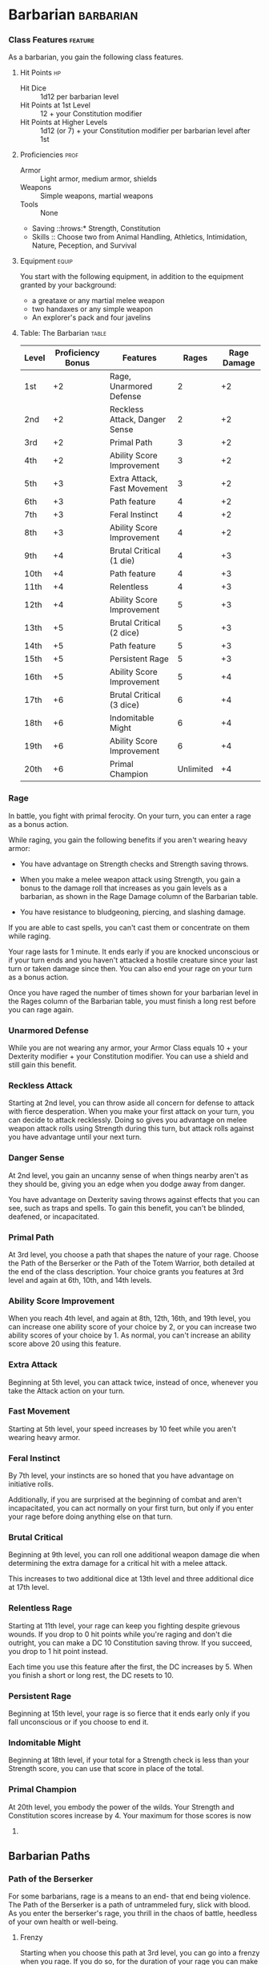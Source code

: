 #+STARTUP: content showstars indent
#+FILETAGS: class

* Barbarian                                                       :barbarian:
*** Class Features                                                :feature:
As a barbarian, you gain the following class features.

**** Hit Points                                                       :hp:
- Hit Dice :: 1d12 per barbarian level
- Hit Points at 1st Level :: 12 + your Constitution modifier
- Hit Points at Higher Levels :: 1d12 (or 7) + your Constitution modifier per barbarian level after 1st

**** Proficiencies                                                  :prof:
- Armor :: Light armor, medium armor, shields
- Weapons :: Simple weapons, martial weapons
- Tools :: None
- Saving ::hrows:* Strength, Constitution
- Skills :: Choose two from Animal Handling, Athletics, Intimidation, Nature, Peception, and Survival

**** Equipment                                                     :equip:
You start with the following equipment, in addition to the equipment
granted by your background:

- a greataxe or any martial melee weapon
- two handaxes or any simple weapon
- An explorer's pack and four javelins

**** Table: The Barbarian                                          :table:
| Level | Proficiency Bonus | Features                      | Rages     | Rage Damage |
|-------+-------------------+-------------------------------+-----------+-------------|
| 1st   | +2                | Rage, Unarmored Defense       | 2         | +2          |
| 2nd   | +2                | Reckless Attack, Danger Sense | 2         | +2          |
| 3rd   | +2                | Primal Path                   | 3         | +2          |
| 4th   | +2                | Ability Score Improvement     | 3         | +2          |
| 5th   | +3                | Extra Attack, Fast Movement   | 3         | +2          |
| 6th   | +3                | Path feature                  | 4         | +2          |
| 7th   | +3                | Feral Instinct                | 4         | +2          |
| 8th   | +3                | Ability Score Improvement     | 4         | +2          |
| 9th   | +4                | Brutal Critical (1 die)       | 4         | +3          |
| 10th  | +4                | Path feature                  | 4         | +3          |
| 11th  | +4                | Relentless                    | 4         | +3          |
| 12th  | +4                | Ability Score Improvement     | 5         | +3          |
| 13th  | +5                | Brutal Critical (2 dice)      | 5         | +3          |
| 14th  | +5                | Path feature                  | 5         | +3          |
| 15th  | +5                | Persistent Rage               | 5         | +3          |
| 16th  | +5                | Ability Score Improvement     | 5         | +4          |
| 17th  | +6                | Brutal Critical (3 dice)      | 6         | +4          |
| 18th  | +6                | Indomitable Might             | 6         | +4          |
| 19th  | +6                | Ability Score Improvement     | 6         | +4          |
| 20th  | +6                | Primal Champion               | Unlimited | +4          |

*** Rage
In battle, you fight with primal ferocity. On your turn, you can enter a
rage as a bonus action.

While raging, you gain the following benefits if you aren't wearing
heavy armor:

- You have advantage on Strength checks and Strength saving throws.
  
- When you make a melee weapon attack using Strength, you gain a bonus
  to the damage roll that increases as you gain levels as a barbarian,
  as shown in the Rage Damage column of the Barbarian table.
  
- You have resistance to bludgeoning, piercing, and slashing damage.

If you are able to cast spells, you can't cast them or concentrate on
them while raging.

Your rage lasts for 1 minute. It ends early if you are knocked
unconscious or if your turn ends and you haven't attacked a hostile
creature since your last turn or taken damage since then. You can also
end your rage on your turn as a bonus action.

Once you have raged the number of times shown for your barbarian level
in the Rages column of the Barbarian table, you must finish a long rest
before you can rage again.

*** Unarmored Defense
While you are not wearing any armor, your Armor Class equals 10 + your
Dexterity modifier + your Constitution modifier. You can use a shield
and still gain this benefit.

*** Reckless Attack
Starting at 2nd level, you can throw aside all concern for defense to
attack with fierce desperation. When you make your first attack on your
turn, you can decide to attack recklessly. Doing so gives you advantage
on melee weapon attack rolls using Strength during this turn, but attack
rolls against you have advantage until your next turn.

*** Danger Sense
At 2nd level, you gain an uncanny sense of when things nearby aren't as
they should be, giving you an edge when you dodge away from danger.

You have advantage on Dexterity saving throws against effects that you
can see, such as traps and spells. To gain this benefit, you can't be
blinded, deafened, or incapacitated.

*** Primal Path
At 3rd level, you choose a path that shapes the nature of your rage.
Choose the Path of the Berserker or the Path of the Totem Warrior, both
detailed at the end of the class description. Your choice grants you
features at 3rd level and again at 6th, 10th, and 14th levels.

*** Ability Score Improvement
When you reach 4th level, and again at 8th, 12th, 16th, and 19th level,
you can increase one ability score of your choice by 2, or you can
increase two ability scores of your choice by 1. As normal, you can't
increase an ability score above 20 using this feature.

*** Extra Attack
Beginning at 5th level, you can attack twice, instead of once, whenever
you take the Attack action on your turn.

*** Fast Movement
Starting at 5th level, your speed increases by 10 feet while you aren't
wearing heavy armor.

*** Feral Instinct
By 7th level, your instincts are so honed that you have advantage on
initiative rolls.

Additionally, if you are surprised at the beginning of combat and aren't
incapacitated, you can act normally on your first turn, but only if you
enter your rage before doing anything else on that turn.

*** Brutal Critical
Beginning at 9th level, you can roll one additional weapon damage die
when determining the extra damage for a critical hit with a melee
attack.

This increases to two additional dice at 13th level and three additional
dice at 17th level.

*** Relentless Rage
Starting at 11th level, your rage can keep you fighting despite grievous
wounds. If you drop to 0 hit points while you're raging and don't die
outright, you can make a DC 10 Constitution saving throw. If you
succeed, you drop to 1 hit point instead.

Each time you use this feature after the first, the DC increases by 5.
When you finish a short or long rest, the DC resets to 10.

*** Persistent Rage
Beginning at 15th level, your rage is so fierce that it ends early only
if you fall unconscious or if you choose to end it.

*** Indomitable Might
Beginning at 18th level, if your total for a Strength check is less than
your Strength score, you can use that score in place of the total.

*** Primal Champion
At 20th level, you embody the power of the wilds. Your Strength and
Constitution scores increase by 4. Your maximum for those scores is now
24.

** Barbarian Paths
*** Path of the Berserker
For some barbarians, rage is a means to an end- that end being violence.
The Path of the Berserker is a path of untrammeled fury, slick with
blood. As you enter the berserker's rage, you thrill in the chaos of
battle, heedless of your own health or well-being.

**** Frenzy
Starting when you choose this path at 3rd level, you can go into a
frenzy when you rage. If you do so, for the duration of your rage you
can make a single melee weapon attack as a bonus action on each of your
turns after this one. When your rage ends, you suffer one level of
exhaustion (as described in appendix A).

**** Mindless Rage
Beginning at 6th level, you can't be charmed or frightened while raging.
If you are charmed or frightened when you enter your rage, the effect is
suspended for the duration of the rage.

**** Intimidating Presence
Beginning at 10th level, you can use your action to frighten someone
with your menacing presence. When you do so, choose one creature that
you can see within 30 feet of you. If the creature can see or hear you,
it must succeed on a Wisdom saving throw (DC equal to 8 + your
proficiency bonus + your Charisma modifier) or be frightened of you
until the end of your next turn. On subsequent turns, you can use your
action to extend the duration of this effect on the frightened creature
until the end of your next turn. This effect ends if the creature ends
its turn out of line of sight or more than 60 feet away from you.

If the creature succeeds on its saving throw, you can't use this feature
on that creature again for 24 hours.

**** Retaliation
Starting at 14th level, when you take damage from a creature that is
within 5 feet of you, you can use your reaction to make a melee weapon
attack against that creature.

* Bard                                                                 :bard:
*** Class Features                                                :feature:
As a bard, you gain the following class features.

**** Hit Points                                                       :hp:
- Hit ::ice:* 1d8 per bard level
- Hit ::oints at 1st Level:* 8 + your Constitution modifier
- Hit ::oints at Higher Levels:* 1d8 (or 5) + your Constitution modifier per bar level after 1st

**** Proficiencies                                                  :prof:
- Armor :: Light armor
- Weapons :: Simple weapons, hand crossbows, longswords, rapiers, shortswords
- Tools :: Three musical instruments of your choice
- Saving ::hrows:* Dexterity, Charisma
- Skills :: Choose any three

**** Equipment                                                     :equip:
You start with the following equipment, in addition to the equipment
granted by your background:

- a rapier, a longsword, or any simple weapon
- a diplomat's pack or an entertainer's pack
- a lute or any other musical instrument
- Leather armor and a dagger

**** Table: The Bard                                               :table:
| Level | Proficiency Bonus | Features                                             | Spells Known | Cantrips Known | 1st | 2nd | 3rd | 4th | 5th | 6th | 7th | 8th | 9th |
|-------+-------------------+------------------------------------------------------+--------------+----------------+-----+-----+-----+-----+-----+-----+-----+-----+-----|
| 1st   | +2                | Spellcasting, Bardic Inspiration (d6)                | 2            | 4              | 2   | -   | -   | -   | -   | -   | -   | -   | -   |
| 2nd   | +2                | Jack of All Trades, Song of Rest (d6)                | 2            | 5              | 3   | -   | -   | -   | -   | -   | -   | -   | -   |
| 3rd   | +2                | Bard College, Expertise                              | 2            | 6              | 4   | 2   | -   | -   | -   | -   | -   | -   | -   |
| 4th   | +2                | Ability Score Improvement                            | 3            | 7              | 4   | 3   | -   | -   | -   | -   | -   | -   | -   |
| 5th   | +3                | Bardic Inspiration (d8), Font of Inspiration         | 3            | 8              | 4   | 3   | 2   | -   | -   | -   | -   | -   | -   |
| 6th   | +3                | Countercharm, Bard College Feature                   | 3            | 9              | 4   | 3   | 3   | -   | -   | -   | -   | -   | -   |
| 7th   | +3                | -                                                    | 3            | 10             | 4   | 3   | 3   | 1   | -   | -   | -   | -   | -   |
| 8th   | +3                | Ability Score Improvement                            | 3            | 11             | 4   | 3   | 3   | 2   | -   | -   | -   | -   | -   |
| 9th   | +4                | Song of Rest (d8)                                    | 3            | 12             | 4   | 3   | 3   | 3   | 1   | -   | -   | -   | -   |
| 10th  | +4                | Bardic Inspiration (d10), Expertise, Magical Secrets | 4            | 14             | 4   | 3   | 3   | 3   | 2   | -   | -   | -   | -   |
| 11th  | +4                | -                                                    | 4            | 15             | 4   | 3   | 3   | 3   | 2   | 1   | -   | -   | -   |
| 12th  | +4                | Ability Score Improvement                            | 4            | 15             | 4   | 3   | 3   | 3   | 2   | 1   | -   | -   | -   |
| 13th  | +5                | Song of Rest (d10)                                   | 4            | 16             | 4   | 3   | 3   | 3   | 2   | 1   | 1   | -   | -   |
| 14th  | +5                | Magical Secrets, Bard College Feature                | 4            | 18             | 4   | 3   | 3   | 3   | 2   | 1   | 1   | -   | -   |
| 15th  | +5                | Bardic Inspiration (d12)                             | 4            | 19             | 4   | 3   | 3   | 3   | 2   | 1   | 1   | 1   | -   |
| 16th  | +5                | Ability Score Improvement                            | 4            | 19             | 4   | 3   | 3   | 3   | 2   | 1   | 1   | 1   | -   |
| 17th  | +6                | Song of Rest (d12)                                   | 4            | 20             | 4   | 3   | 3   | 3   | 2   | 1   | 1   | 1   | 1   |
| 18th  | +6                | Magical Secrets                                      | 4            | 22             | 4   | 3   | 3   | 3   | 3   | 1   | 1   | 1   | 1   |
| 19th  | +6                | Ability Score Improvement                            | 4            | 22             | 4   | 3   | 3   | 3   | 3   | 2   | 1   | 1   | 1   |
| 20th  | +6                | Superior Inspiration                                 | 4            | 22             | 4   | 3   | 3   | 3   | 3   | 2   | 2   | 1   | 1   |

*** Spellcasting
You have learned to untangle and reshape the fabric of reality in
harmony with your wishes and music.

Your spells are part of your vast repertoire, magic that you can tune to
different situations.

**** Cantrips
You know two cantrips of your choice from the bard spell list. You learn
additional bard cantrips of your choice at higher levels, as shown in
the Cantrips Known column of the Bard table.

**** Spell Slots
The Bard table shows how many spell slots you have to cast your bard
spells of 1st level and higher. To cast one of these spells, you must
expend a slot of the spell's level or higher. You regain all expended
spell slots when you finish a long rest.

For example, if you know the 1st-level spell /cure wounds/ and have a
1st-level and a 2nd-level spell slot available, you can cast /cure
wounds/ using either slot.

**** Spells Known of 1st Level and Higher
You know four 1st-level spells of your choice from the bard spell list.

The Spells Known column of the Bard table shows when you learn more bard
spells of your choice. Each of these spells must be of a level for which
you have spell slots, as shown on the table. For instance, when you
reach 3rd level in this class, you can learn one new spell of 1st or 2nd
level.

Additionally, when you gain a level in this class, you can choose one of
the bard spells you know and replace it with another spell from the bard
spell list, which also must be of a level for which you have spell
slots.

**** Spellcasting Ability
Charisma is your spellcasting ability for your bard spells. Your magic
comes from the heart and soul you pour into the performance of your
music or oration. You use your Charisma whenever a spell refers to your
spellcasting ability. In addition, you use your Charisma modifier when
setting the saving throw DC for a bard spell you cast and when making an
attack roll with one.

*Spell save DC* = 8 + your proficiency bonus + your Charisma modifier

*Spell attack modifier* = your proficiency bonus + your Charisma modifier

**** Ritual Casting 
You can cast any bard spell you know as a ritual if that spell has the
ritual tag.

**** Spellcasting Focus
You can use a musical instrument as a spellcasting focus for your bard
spells.

*** Bardic Inspiration
You can inspire others through stirring words or music. To do so, you
use a bonus action on your turn to choose one creature other than
yourself within 60 feet of you who can hear you. That creature gains one
Bardic Inspiration die, a d6.

Once within the next 10 minutes, the creature can roll the die and add
the number rolled to one ability check, attack roll, or saving throw it
makes. The creature can wait until after it rolls the d20 before
deciding to use the Bardic Inspiration die, but must decide before the
GM says whether the roll succeeds or fails. Once the Bardic Inspiration
die is rolled, it is lost. A creature can have only one Bardic
Inspiration die at a time.

You can use this feature a number of times equal to your Charisma
modifier (a minimum of once). You regain any expended uses when you
finish a long rest.

Your Bardic Inspiration die changes when you reach certain levels in
this class. The die becomes a d8 at 5th level, a d10 at 10th level, and
a d12 at 15th level.

*** Jack of All Trades
Starting at 2nd level, you can add half your proficiency bonus, rounded
down, to any ability check you make that doesn't already include your
proficiency bonus.

*** Song of Rest
Beginning at 2nd level, you can use soothing music or oration to help
revitalize your wounded allies during a short rest. If you or any
friendly creatures who can hear your performance regain hit points at
the end of the short rest by spending one or more Hit Dice, each of
those creatures regains an extra 1d6 hit points.

The extra hit points increase when you reach certain levels in this
class: to 1d8 at 9th level, to 1d10 at 13th level, and to 1d12 at 17th
level.

*** Bard College
At 3rd level, you delve into the advanced techniques of a bard college
of your choice: the College of Lore or the College of Valor, both
detailed at the end of the class description. Your choice grants you
features at 3rd level and again at 6th and 14th level.

*** Expertise
At 3rd level, choose two of your skill proficiencies. Your proficiency
bonus is doubled for any ability check you make that uses either of the
chosen proficiencies.

At 10th level, you can choose another two skill proficiencies to gain
this benefit.

*** Ability Score Improvement
When you reach 4th level, and again at 8th, 12th, 16th, and 19th level,
you can increase one ability score of your choice by 2, or you can
increase two ability scores of your choice by 1. As normal, you can't
increase an ability score above 20 using this feature.

*** Font of Inspiration
Beginning when you reach 5th level, you regain all of your expended uses
of Bardic Inspiration when you finish a short or long rest.

*** Countercharm
At 6th level, you gain the ability to use musical notes or words of
power to disrupt mind-influencing effects. As an action, you can start a
performance that lasts until the end of your next turn. During that
time, you and any friendly creatures within 30 feet of you have
advantage on saving throws against being frightened or charmed. A
creature must be able to hear you to gain this benefit. The performance
ends early if you are incapacitated or silenced or if you voluntarily
end it (no action required).

*** Magical Secrets
By 10th level, you have plundered magical knowledge from a wide spectrum
of disciplines. Choose two spells from any classes, including this one.
A spell you choose must be of a level you can cast, as shown on the Bard
table, or a cantrip.

The chosen spells count as bard spells for you and are included in the
number in the Spells Known column of the Bard table.

You learn two additional spells from any classes at 14th level and again
at 18th level.

*** Superior Inspiration
At 20th level, when you roll initiative and have no uses of Bardic
Inspiration left, you regain one use.

** Bard Colleges
*** College of Lore
Bards of the College of Lore know something about most things,
collecting bits of knowledge from sources as diverse as scholarly tomes
and peasant tales. Whether singing folk ballads in taverns or elaborate
compositions in royal courts, these bards use their gifts to hold
audiences spellbound. When the applause dies down, the audience members
might find themselves questioning everything they held to be true, from
their faith in the priesthood of the local temple to their loyalty to
the king.

The loyalty of these bards lies in the pursuit of beauty and truth, not
in fealty to a monarch or following the tenets of a deity. A noble who
keeps such a bard as a herald or advisor knows that the bard would
rather be honest than politic.

The college's members gather in libraries and sometimes in actual
colleges, complete with classrooms and dormitories, to share their lore
with one another. They also meet at festivals or affairs of state, where
they can expose corruption, unravel lies, and poke fun at self-important
figures of authority.

**** Bonus Proficiencies
When you join the College of Lore at 3rd level, you gain proficiency
with three skills of your choice.

**** Cutting Words
Also at 3rd level, you learn how to use your wit to distract, confuse,
and otherwise sap the confidence and competence of others. When a
creature that you can see within 60 feet of you makes an attack roll, an
ability check, or a damage roll, you can use your reaction to expend one
of your uses of Bardic Inspiration, rolling a Bardic Inspiration die and
subtracting the number rolled from the creature's roll. You can choose
to use this feature after the creature makes its roll, but before the GM
determines whether the attack roll or ability check succeeds or fails,
or before the creature deals its damage. The creature is immune if it
can't hear you or if it's immune to being charmed.

**** Additional Magical Secrets
At 6th level, you learn two spells of your choice from any class. A
spell you choose must be of a level you can cast, as shown on the Bard
table, or a cantrip. The chosen spells count as bard spells for you but
don't count against the number of bard spells you know.

**** Peerless Skill
Starting at 14th level, when you make an ability check, you can expend
one use of Bardic Inspiration. Roll a Bardic Inspiration die and add the
number rolled to your ability check. You can choose to do so after you
roll the die for the ability check, but before the GM tells you whether
you succeed or fail.

* Cleric                                                             :cleric:
*** Class Features                                                :feature:
As a cleric, you gain the following class features.

**** Hit Points                                                       :hp:
- Hit ::ice:* 1d8 per cleric level
- Hit ::oints at 1st Level:* 8 + your Constitution modifier
- Hit ::oints at Higher Levels:* 1d8 (or 5) + your Constitution modifier per cleric level after 1st

**** Proficiencies                                                  :prof:
- Armor :: Light armor, medium armor, shields
- Weapons :: Simple weapons
- Tools :: None
- Saving ::hrows:* Wisdom, Charisma
- Skills :: Choose two from History, Insight, Medicine, Persuasion, and Religion

**** Equipment                                                     :equip:
You start with the following equipment, in addition to the equipment
granted by your background:

- a mace or a warhammer (if proficient)
- scale mail, leather armor, or chain mail (if proficient)
- a light crossbow and 20 bolts or any simple weapon
- a priest's pack or an explorer's pack
- A shield and a holy symbol

**** Table: The Cleric                                             :table:
| Level | Proficiency Bonus | Features                                                                | Cantrips Known | 1st | 2nd | 3rd | 4th | 5th | 6th | 7th | 8th | 9th |
|-------+-------------------+-------------------------------------------------------------------------+----------------+-----+-----+-----+-----+-----+-----+-----+-----+-----|
| 1st   | +2                | Spellcasting, Divine Domain                                             | 3              | 2   | -   | -   | -   | -   | -   | -   | -   | -   |
| 2nd   | +2                | Channel Divinity (1/rest), Divine Domain Feature                        | 3              | 3   | -   | -   | -   | -   | -   | -   | -   | -   |
| 3rd   | +2                | -                                                                       | 3              | 4   | 2   | -   | -   | -   | -   | -   | -   | -   |
| 4th   | +2                | Ability Score Improvement                                               | 4              | 4   | 3   | -   | -   | -   | -   | -   | -   | -   |
| 5th   | +3                | Destroy Undead (CR 1/2)                                                 | 4              | 4   | 3   | 2   | -   | -   | -   | -   | -   | -   |
| 6th   | +3                | Channel Divinity (2/rest), Divine Domain Feature                        | 4              | 4   | 3   | 3   | -   | -   | -   | -   | -   | -   |
| 7th   | +3                | -                                                                       | 4              | 4   | 3   | 3   | 1   | -   | -   | -   | -   | -   |
| 8th   | +3                | Ability Score Improvement, Destroy Undead (CR 1), Divine Domain Feature | 4              | 4   | 3   | 3   | 2   | -   | -   | -   | -   | -   |
| 9th   | +4                | -                                                                       | 4              | 4   | 3   | 3   | 3   | 1   | -   | -   | -   | -   |
| 10th  | +4                | Divine Intervention                                                     | 5              | 4   | 3   | 3   | 3   | 2   | -   | -   | -   | -   |
| 11th  | +4                | Destroy Undead (CR 2)                                                   | 5              | 4   | 3   | 3   | 3   | 2   | 1   | -   | -   | -   |
| 12th  | +4                | Ability Score Improvement                                               | 5              | 4   | 3   | 3   | 3   | 2   | 1   | -   | -   | -   |
| 13th  | +5                | -                                                                       | 5              | 4   | 3   | 3   | 3   | 2   | 1   | 1   | -   | -   |
| 14th  | +5                | Destroy Undead (CR 3)                                                   | 5              | 4   | 3   | 3   | 3   | 2   | 1   | 1   | -   | -   |
| 15th  | +5                | -                                                                       | 5              | 4   | 3   | 3   | 3   | 2   | 1   | 1   | 1   | -   |
| 16th  | +5                | Ability Score Improvement                                               | 5              | 4   | 3   | 3   | 3   | 2   | 1   | 1   | 1   | -   |
| 17th  | +6                | Destroy Undead (CR 4), Divine Domain Feature                            | 5              | 4   | 3   | 3   | 3   | 2   | 1   | 1   | 1   | 1   |
| 18th  | +6                | Channel Divinity (3/rest)                                               | 5              | 4   | 3   | 3   | 3   | 3   | 1   | 1   | 1   | 1   |
| 19th  | +6                | Ability Score Improvement                                               | 5              | 4   | 3   | 3   | 3   | 3   | 2   | 1   | 1   | 1   |
| 20th  | +6                | Divine Intervention improvement                                         | 5              | 4   | 3   | 3   | 3   | 3   | 2   | 2   | 1   | 1   |

*** Spellcasting
As a conduit for divine power, you can cast cleric spells.

**** Cantrips
At 1st level, you know three cantrips of your choice from the cleric
spell list. You learn additional cleric cantrips of your choice at
higher levels, as shown in the Cantrips Known column of the Cleric
table.

**** Preparing and Casting Spells
The Cleric table shows how many spell slots you have to cast your cleric
spells of 1st level and higher. To cast one of these spells, you must
expend a slot of the spell's level or higher. You regain all expended
spell slots when you finish a long rest.

You prepare the list of cleric spells that are available for you to
cast, choosing from the cleric spell list. When you do so, choose a
number of cleric spells equal to your Wisdom modifier + your cleric
level (minimum of one spell). The spells must be of a level for which
you have spell slots.

For example, if you are a 3rd-level cleric, you have four 1st-level and
two 2nd-level spell slots. With a Wisdom of 16, your list of prepared
spells can include six spells of 1st or 2nd level, in any combination.
If you prepare the 1st-level spell /cure wounds/, you can cast it using
a 1st-level or 2nd-level slot. Casting the spell doesn't remove it from
your list of prepared spells.

You can change your list of prepared spells when you finish a long rest.
Preparing a new list of cleric spells requires time spent in prayer and
meditation: at least 1 minute per spell level for each spell on your
list.

**** Spellcasting Ability
Wisdom is your spellcasting ability for your cleric spells. The power of
your spells comes from your devotion to your deity. You use your Wisdom
whenever a cleric spell refers to your spellcasting ability. In
addition, you use your Wisdom modifier when setting the saving throw DC
for a cleric spell you cast and when making an attack roll with one.

*Spell save DC* = 8 + your proficiency bonus + your Wisdom modifier

*Spell attack modifier* = your proficiency bonus + your Wisdom modifier

**** Ritual Casting
You can cast a cleric spell as a ritual if that spell has the ritual tag
and you have the spell prepared.

**** Spellcasting Focus
You can use a holy symbol as a spellcasting focus for your cleric
spells.

*** Divine Domain
Choose one domain related to your deity: Knowledge, Life, Light, Nature,
Tempest, Trickery, or War. Each domain is detailed at the end of the
class description, and each one provides examples of gods associated
with it. Your choice grants you domain spells and other features when
you choose it at 1st level. It also grants you additional ways to use
Channel Divinity when you gain that feature at 2nd level, and additional
benefits at 6th, 8th, and 17th levels.

**** Domain Spells
Each domain has a list of spells - its domain spells - that you gain at
the cleric levels noted in the domain description. Once you gain a
domain spell, you always have it prepared, and it doesn't count against
the number of spells you can prepare each day.

If you have a domain spell that doesn't appear on the cleric spell list,
the spell is nonetheless a cleric spell for you.

*** Channel Divinity
At 2nd level, you gain the ability to channel divine energy directly
from your deity, using that energy to fuel magical effects. You start
with two such effects: Turn Undead and an effect determined by your
domain. Some domains grant you additional effects as you advance in
levels, as noted in the domain description.

When you use your Channel Divinity, you choose which effect to create.
You must then finish a short or long rest to use your Channel Divinity
again.

Some Channel Divinity effects require saving throws. When you use such
an effect from this class, the DC equals your cleric spell save DC.

Beginning at 6th level, you can use your Channel Divinity twice between
rests, and beginning at 18th level, you can use it three times between
rests. When you finish a short or long rest, you regain your expended
uses.

**** Channel Divinity: Turn Undead
As an action, you present your holy symbol and speak a prayer censuring
the undead. Each undead that can see or hear you within 30 feet of you
must make a Wisdom saving throw. If the creature fails its saving throw,
it is turned for 1 minute or until it takes any damage.

A turned creature must spend its turns trying to move as far away from
you as it can, and it can't willingly move to a space within 30 feet of
you. It also can't take reactions. For its action, it can use only the
Dash action or try to escape from an effect that prevents it from
moving. If there's nowhere to move, the creature can use the Dodge
action.

*** Ability Score Improvement
When you reach 4th level, and again at 8th, 12th, 16th, and 19th level,
you can increase one ability score of your choice by 2, or you can
increase two ability scores of your choice by 1. As normal, you can't
increase an ability score above 20 using this feature.

*** Destroy Undead
Starting at 5th level, when an undead fails its saving throw against
your Turn Undead feature, the creature is instantly destroyed if its
challenge rating is at or below a certain threshold, as shown in the
Destroy Undead table.

- Table: Destroy Undead
  | Cleric Level | Destroys Undead of CR ... |
  |--------------+---------------------------|
  | 5th          | 1/2 or lower              |
  | 8th          | 1 or lower                |
  | 11th         | 2 or lower                |
  | 14th         | 3 or lower                |
  | 17th         | 4 or lower                |

*** Divine Intervention
Beginning at 10th level, you can call on your deity to intervene on your
behalf when your need is great.

Imploring your deity's aid requires you to use your action. Describe the
assistance you seek, and roll percentile dice. If you roll a number
equal to or lower than your cleric level, your deity intervenes. The GM
chooses the nature of the intervention; the effect of any cleric spell
or cleric domain spell would be appropriate.

If your deity intervenes, you can't use this feature again for 7 days.
Otherwise, you can use it again after you finish a long rest.

At 20th level, your call for intervention succeeds automatically, no
roll required.

** Cleric Domains
*** Life Domain
The Life domain focuses on the vibrant positive energy-one of the
fundamental forces of the universe-that sustains all life. The gods of
life promote vitality and health through healing the sick and wounded,
caring for those in need, and driving away the forces of death and
undeath. Almost any non-evil deity can claim influence over this domain,
particularly agricultural deities (such as Chauntea, Arawai, and
Demeter), sun gods (such as Lathander, Pelor, and Re-Horakhty), gods of
healing or endurance (such as Ilmater, Mishakal, Apollo, and Diancecht),
and gods of home and community (such as Hestia, Hathor, and Boldrei).

- Table: Life Domain Spells
  | Cleric Level | Spells                               |
  |--------------+--------------------------------------|
  | 1st          | bless, cure wounds                   |
  | 3rd          | lesser restoration, spiritual weapon |
  | 5th          | beacon of hope, revivify             |
  | 7th          | death ward, guardian of faith        |
  | 9th          | mass cure wounds, raise dead         |

**** Bonus Proficiency
When you choose this domain at 1st level, you gain proficiency with
heavy armor.

**** Disciple of Life
Also starting at 1st level, your healing spells are more effective.
Whenever you use a spell of 1st level or higher to restore hit points to
a creature, the creature regains additional hit points equal to 2 + the
spell's level.

**** Channel Divinity: Preserve Life
Starting at 2nd level, you can use your Channel Divinity to heal the
badly injured.

As an action, you present your holy symbol and evoke healing energy that
can restore a number of hit points equal to five times your cleric
level. Choose any creatures within 30 feet of you, and divide those hit
points among them. This feature can restore a creature to no more than
half of its hit point maximum. You can't use this feature on an undead
or a construct.

**** Blessed Healer
Beginning at 6th level, the healing spells you cast on others heal you
as well. When you cast a spell of 1st level or higher that restores hit
points to a creature other than you, you regain hit points equal to 2 +
the spell's level.

**** Divine Strike
At 8th level, you gain the ability to infuse your weapon strikes with
divine energy. Once on each of your turns when you hit a creature with a
weapon attack, you can cause the attack to deal an extra 1d8 radiant
damage to the target. When you reach 14th level, the extra damage
increases to 2d8.

**** Supreme Healing
Starting at 17th level, when you would normally roll one or more dice to
restore hit points with a spell, you instead use the highest number
possible for each die. For example, instead of restoring 2d6 hit points
to a creature, you restore 12.

* Druid                                                               :druid:
*** Class Features                                                :feature:
As a druid, you gain the following class features.

**** Hit Points                                                       :hp:
- Hit ::ice:* 1d8 per druid level
- Hit ::oints at 1st Level:* 8 + your Constitution modifier
- Hit ::oints at Higher Levels:* 1d8 (or 5) + your Constitution modifier per druid level after 1st

**** Proficiencies                                                  :prof:
- Armor :: Light armor, medium armor, shields (druids will not wear armor or use shields made of metal)
- Weapons :: Clubs, daggers, darts, javelins, maces, quarterstaffs, scimitars, sickles, slings, spears
- Tools :: Herbalism kit
- Saving ::hrows:* Intelligence, Wisdom
- Skills :: Choose two from Arcana, Animal Handling, Insight, Medicine, Nature, Perception, Religion, and Survival

**** Equipment                                                     :equip:
You start with the following equipment, in addition to the equipment
granted by your background:

- a wooden shield or any simple weapon
- a scimitar or any simple melee weapon
- Leather armor, an explorer's pack, and a druidic focus

**** Table: The Druid                                              :table:
| Level | Proficiency Bonus | Features                                          | Cantrips Known | 1st | 2nd | 3rd | 4th | 5th | 6th | 7th | 8th | 9th |
|-------+-------------------+---------------------------------------------------+----------------+-----+-----+-----+-----+-----+-----+-----+-----+-----|
| 1st   | +2                | Druidic, Spellcasting                             | 2              | 2   | -   | -   | -   | -   | -   | -   | -   | -   |
| 2nd   | +2                | Wild Shape, Druid Circle                          | 2              | 3   | -   | -   | -   | -   | -   | -   | -   | -   |
| 3rd   | +2                | -                                                 | 2              | 4   | 2   | -   | -   | -   | -   | -   | -   | -   |
| 4th   | +2                | Wild Shape Improvement, Ability Score Improvement | 3              | 4   | 3   | -   | -   | -   | -   | -   | -   | -   |
| 5th   | +3                | -                                                 | 3              | 4   | 3   | 2   | -   | -   | -   | -   | -   | -   |
| 6th   | +3                | Druid Circle feature                              | 3              | 4   | 3   | 3   | -   | -   | -   | -   | -   | -   |
| 7th   | +3                | -                                                 | 3              | 4   | 3   | 3   | 1   | -   | -   | -   | -   | -   |
| 8th   | +3                | Wild Shape Improvement, Ability Score Improvement | 3              | 4   | 3   | 3   | 2   | -   | -   | -   | -   | -   |
| 9th   | +4                | -                                                 | 3              | 4   | 3   | 3   | 3   | 1   | -   | -   | -   | -   |
| 10th  | +4                | Druid Circle feature                              | 4              | 4   | 3   | 3   | 3   | 2   | -   | -   | -   | -   |
| 11th  | +4                | -                                                 | 4              | 4   | 3   | 3   | 3   | 2   | 1   | -   | -   | -   |
| 12th  | +4                | Ability Score Improvement                         | 4              | 4   | 3   | 3   | 3   | 2   | 1   | -   | -   | -   |
| 13th  | +5                | -                                                 | 4              | 4   | 3   | 3   | 3   | 2   | 1   | 1   | -   | -   |
| 14th  | +5                | Druid Circle feature                              | 4              | 4   | 3   | 3   | 3   | 2   | 1   | 1   | -   | -   |
| 15th  | +5                | -                                                 | 4              | 4   | 3   | 3   | 3   | 2   | 1   | 1   | 1   | -   |
| 16th  | +5                | Ability Score Improvement                         | 4              | 4   | 3   | 3   | 3   | 2   | 1   | 1   | 1   | -   |
| 17th  | +6                | -                                                 | 4              | 4   | 3   | 3   | 3   | 2   | 1   | 1   | 1   | 1   |
| 18th  | +6                | Timeless Body, Beast Spells                       | 4              | 4   | 3   | 3   | 3   | 3   | 1   | 1   | 1   | 1   |
| 19th  | +6                | Ability Score Improvement                         | 4              | 4   | 3   | 3   | 3   | 3   | 2   | 1   | 1   | 1   |
| 20th  | +6                | Archdruid                                         | 4              | 4   | 3   | 3   | 3   | 3   | 2   | 2   | 1   | 1   |

*** Druidic
You know Druidic, the secret language of druids. You can speak the
language and use it to leave hidden messages. You and others who know
this language automatically spot such a message. Others spot the
message's presence with a successful DC 15 Wisdom (Perception) check but
can't decipher it without magic.

*** Spellcasting
Drawing on the divine essence of nature itself, you can cast spells to
shape that essence to your will.

**** Cantrips
At 1st level, you know two cantrips of your choice from the druid spell
list. You learn additional druid cantrips of your choice at higher
levels, as shown in the Cantrips Known column of the Druid table.

**** Preparing and Casting Spells
The Druid table shows how many spell slots you have to cast your druid
spells of 1st level and higher. To cast one of these druid spells, you
must expend a slot of the spell's level or higher. You regain all
expended spell slots when you finish a long rest.

You prepare the list of druid spells that are available for you to cast,
choosing from the druid spell list. When you do so, choose a number of
druid spells equal to your Wisdom modifier + your druid level (minimum
of one spell). The spells must be of a level for which you have spell
slots.

For example, if you are a 3rd-level druid, you have four 1st-level and
two 2nd-level spell slots. With a Wisdom of 16, your list of prepared
spells can include six spells of 1st or 2nd level, in any combination.
If you prepare the 1st-level spell /cure wounds/, you can cast it using
a 1st-level or 2nd-level slot. Casting the spell doesn't remove it from
your list of prepared spells.

You can also change your list of prepared spells when you finish a long
rest. Preparing a new list of druid spells requires time spent in prayer
and meditation: at least 1 minute per spell level for each spell on your
list.

*** Spellcasting Ability
Wisdom is your spellcasting ability for your druid spells, since your
magic draws upon your devotion and attunement to nature. You use your
Wisdom whenever a spell refers to your spellcasting ability. In
addition, you use your Wisdom modifier when setting the saving throw DC
for a druid spell you cast and when making an attack roll with one.

*Spell save DC* = 8 + your proficiency bonus + your Wisdom modifier

*Spell attack modifier* = your proficiency bonus + your Wisdom modifier

*** Ritual Casting
You can cast a druid spell as a ritual if that spell has the ritual tag
and you have the spell prepared.

**** Spellcasting Focus
You can use a druidic focus as a spellcasting focus for your druid
spells.

*** Wild Shapes
Starting at 2nd level, you can use your action to magically assume the
shape of a beast that you have seen before. You can use this feature
twice. You regain expended uses when you finish a short or long rest.

Your druid level determines the beasts you can transform into, as shown
in the Beast Shapes table. At 2nd level, for example, you can transform
into any beast that has a challenge rating of 1/4 or lower that doesn't
have a flying or swimming speed.

- Table: Beast Shapes
  | Level | Max. CR | Limitations                 | Example     |
  |-------+---------+-----------------------------+-------------|
  | 2nd   | 1/4     | No flying or swimming speed | Wolf        |
  | 4th   | 1/2     | No flying speed             | Crocodile   |
  | 8th   | 1       | -                           | Giant eagle |

You can stay in a beast shape for a number of hours equal to half your
druid level (rounded down). You then revert to your normal form unless
you expend another use of this feature. You can revert to your normal
form earlier by using a bonus action on your turn. You automatically
revert if you fall unconscious, drop to 0 hit points, or die.

While you are transformed, the following rules apply:

- Your game statistics are replaced by the statistics of the beast, but
  you retain your alignment, personality, and Intelligence, Wisdom, and
  Charisma scores. You also retain all of your skill and saving throw
  proficiencies, in addition to gaining those of the creature. If the
  creature has the same proficiency as you and the bonus in its stat
  block is higher than yours, use the creature's bonus instead of yours.
  If the creature has any legendary or lair actions, you can't use them.
  
- When you transform, you assume the beast's hit points and Hit Dice.
  When you revert to your normal form, you return to the number of hit
  points you had before you transformed. However, if you revert as a
  result of dropping to 0 hit points, any excess damage carries over to
  your normal form. For example, if you take 10 damage in animal form
  and have only 1 hit point left, you revert and take 9 damage. As long
  as the excess damage doesn't reduce your normal form to 0 hit points,
  you aren't knocked unconscious.
  
- You can't cast spells, and your ability to speak or take any action
  that requires hands is limited to the capabilities of your beast form.
  Transforming doesn't break your concentration on a spell you've
  already cast, however, or prevent you from taking actions that are
  part of a spell, such as call lightning, that you've already cast.
  
- You retain the benefit of any features from your class, race, or other
  source and can use them if the new form is physically capable of doing
  so. However, you can't use any of your special senses, such as
  darkvision, unless your new form also has that sense.
  
- You choose whether your equipment falls to the ground in your space,
  merges into your new form, or is worn by it. Worn equipment functions
  as normal, but the GM decides whether it is practical for the new form
  to wear a piece of equipment, based on the creature's shape and size.
  Your equipment doesn't change size or shape to match the new form, and
  any equipment that the new form can't wear must either fall to the
  ground or merge with it. Equipment that merges with the form has no
  effect until you leave the form.

*** Druid Circle
At 2nd level, you choose to identify with a circle of druids: the Circle
of the Land or the Circle of the Moon, both detailed at the end of the
class description. Your choice grants you features at 2nd level and
again at 6th, 10th, and 14th level.

*** Ability Score Improvement
When you reach 4th level, and again at 8th, 12th, 16th, and 19th level,
you can increase one ability score of your choice by 2, or you can
increase two ability scores of your choice by 1. As normal, you can't
increase an ability score above 20 using this feature.

*** Timeless Body
Starting at 18th level, the primal magic that you wield causes you to
age more slowly. For every 10 years that pass, your body ages only 1
year.

*** Beast Spells
Beginning at 18th level, you can cast many of your druid spells in any
shape you assume using Wild Shape. You can perform the somatic and
verbal components of a druid spell while in a beast shape, but you
aren't able to provide material components.

*** Archdruid
At 20th level, you can use your Wild Shape an unlimited number of times.

Additionally, you can ignore the verbal and somatic components of your
druid spells, as well as any material components that lack a cost and
aren't consumed by a spell. You gain this benefit in both your normal
shape and your beast shape from Wild Shape.

** Druid Circles
*** Circle of the Land
The Circle of the Land is made up of mystics and sages who safeguard
ancient knowledge and rites through a vast oral tradition. These druids
meet within sacred circles of trees or standing stones to whisper primal
secrets in Druidic. The circle's wisest members preside as the chief
priests of communities that hold to the Old Faith and serve as advisors
to the rulers of those folk. As a member of this circle, your magic is
influenced by the land where you were initiated into the circle's
mysterious rites.

**** Bonus Cantrip
When you choose this circle at 2nd level, you learn one additional druid
cantrip of your choice.

**** Natural Recovery
Starting at 2nd level, you can regain some of your magical energy by
sitting in meditation and communing with nature. During a short rest,
you choose expended spell slots to recover. The spell slots can have a
combined level that is equal to or less than half your druid level
(rounded up), and none of the slots can be 6th level or higher. You
can't use this feature again until you finish a long rest.

For example, when you are a 4th-level druid, you can recover up to two
levels worth of spell slots. You can recover either a 2nd-level slot or
two 1st-level slots.

**** Circle Spells
Your mystical connection to the land infuses you with the ability to
cast certain spells. At 3rd, 5th, 7th, and 9th level you gain access to
circle spells connected to the land where you became a druid. Choose
that land-arctic, coast, desert, forest, grassland, mountain, or
swamp-and consult the associated list of spells.

Once you gain access to a circle spell, you always have it prepared, and
it doesn't count against the number of spells you can prepare each day.
If you gain access to a spell that doesn't appear on the druid spell
list, the spell is nonetheless a druid spell for you.

- Table: Arctic Circle Spells
  | Druid Level | Circle Spells                     |
  |-------------+-----------------------------------|
  | 3rd         | hold person, spike growth         |
  | 5th         | sleet storm, slow                 |
  | 7th         | freedom of movement, ice storm    |
  | 9th         | commune with nature, cone of cold |

- Table: Coast Circle Spells
  | Druid Level | Circle Spells                      |
  |-------------+------------------------------------|
  | 3rd         | mirror image, misty step           |
  | 5th         | water breathing, water walk        |
  | 7th         | control water, freedom of movement |
  | 9th         | conjure elemental, scrying         |

- Table: Desert Circle Spells
  | Druid Level | Circle Spells                                 |
  |-------------+-----------------------------------------------|
  | 3rd         | blur, silence                                 |
  | 5th         | create food and water, protection from energy |
  | 7th         | blight, hallucinatory terrain                 |
  | 9th         | insect plague, wall of stone                  |

- Table: Forest Circle Spells
  | Druid Level | Circle Spells                    |
  |-------------+----------------------------------|
  | 3rd         | barkskin, spider climb           |
  | 5th         | call lightning, plant growth     |
  | 7th         | divination, freedom of movement  |
  | 9th         | commune with nature, tree stride |

- Table: Grassland Circle Spells
  | Druid Level | Circle Spells                    |
  |-------------+----------------------------------|
  | 3rd         | invisibility, pass without trace |
  | 5th         | daylight, haste                  |
  | 7th         | divination, freedom of movement  |
  | 9th         | dream, insect plague             |

- Table: Mountain Circle Spells
  | Druid Level | Circle Spells                   |
  |-------------+---------------------------------|
  | 3rd         | spider climb, spike growth      |
  | 5th         | lightning bolt, meld into stone |
  | 7th         | stone shape, stoneskin          |
  | 9th         | passwall, wall of stone         |

- Table: Swamp Circle Spells
  | Druid Level | Circle Spells                        |
  |-------------+--------------------------------------|
  | 3rd         | acid arrow, darkness                 |
  | 5th         | water walk, stinking cloud           |
  | 7th         | freedom of movement, locate creature |
  | 9th         | insect plague, scrying               |

**** Land's Stride
Starting at 6th level, moving through nonmagical difficult terrain costs
you no extra movement. You can also pass through nonmagical plants
without being slowed by them and without taking damage from them if they
have thorns, spines, or a similar hazard.

In addition, you have advantage on saving throws against plants that are
magically created or manipulated to impede movement, such those created
by the [[file:10.spells.org::*Entangle][Entangle]] spell.

**** Nature's Ward
When you reach 10th level, you can't be charmed or frightened by
elementals or fey, and you are immune to poison and disease.

**** Nature's Sanctuary
When you reach 14th level, creatures of the natural world sense your
connection to nature and become hesitant to attack you. When a beast or
plant creature attacks you, that creature must make a Wisdom saving
throw against your druid spell save DC. On a failed save, the creature
must choose a different target, or the attack automatically misses. On a
successful save, the creature is immune to this effect for 24 hours.

The creature is aware of this effect before it makes its attack against
you.

#+BEGIN_QUOTE
  *Sacred Plants and Wood*

  A druid holds certain plants to be sacred, particularly alder, ash,
  birch, elder, hazel, holly, juniper, mistletoe, oak, rowan, willow,
  and yew. Druids often use such plants as part of a spellcasting focus,
  incorporating lengths of oak or yew or sprigs of mistletoe.

  Similarly, a druid uses such woods to make other objects, such as
  weapons and shields. Yew is associated with death and rebirth, so
  weapon handles for scimitars or sickles might be fashioned from it.
  Ash is associated with life and oak with strength. These woods make
  excellent hafts or whole weapons, such as clubs or quarterstaffs, as
  well as shields. Alder is associated with air, and it might be used
  for thrown weapons, such as darts or javelins.

  Druids from regions that lack the plants described here have chosen
  other plants to take on similar uses. For instance, a druid of a
  desert region might value the yucca tree and cactus plants.

  *Druids and the Gods*

  Some druids venerate the forces of nature themselves, but most druids
  are devoted to one of the many nature deities worshiped in the
  multiverse (the lists of gods in appendix B include many such
  deities). The worship of these deities is often considered a more
  ancient tradition than the faiths of clerics and urbanized peoples.
#+END_QUOTE

* Fighter                                                           :fighter:
*** Class Features                                                :feature:
As a fighter, you gain the following class features.

**** Hit Points                                                       :hp:
- Hit Dice :: 1d10 per fighter level
- Hit Points at 1st Level :: 10 + your Constitution modifier
- Hit Points at Higher Levels :: 1d10 (or 6) + your Constitution modifier per fighter level after 1st

**** Proficiencies                                                  :prof:
- Armor :: All armor, shields
- Weapons :: Simple weapons, martial weapons
- Tools :: None
- Saving Throws :: Strength, Constitution
- Skills :: Choose two skills from Acrobatics, Animal, Handling, Athletics, History, Insight, Intimidation, Perception, and Survival

**** Equipment                                                     :equip:
You start with the following equipment, in addition to the equipment
granted by your background:

- chain mail or leather armor, longbow, and 20 arrows
- a martial weapon and a shield or two martial weapons
- a light crossbow and 20 bolts or two handaxes
- a dungeoneer's pack or an explorer's pack

**** Table: The Fighter                                            :table:
| Level | Proficiency Bonus | Features                                          |
|-------+-------------------+---------------------------------------------------|
| 1st   | +2                | Fighting Style, Second Wind                       |
| 2nd   | +2                | Action Surge (one use)                            |
| 3rd   | +2                | Martial Archetype                                 |
| 4th   | +2                | Ability Score Improvement                         |
| 5th   | +3                | Extra Attack                                      |
| 6th   | +3                | Ability Score Improvement                         |
| 7th   | +3                | Martial Archetype Feature                         |
| 8th   | +3                | Ability Score Improvement                         |
| 9th   | +4                | Indomitable (one use)                             |
| 10th  | +4                | Martial Archetype Feature                         |
| 11th  | +4                | Extra Attack (2)                                  |
| 12th  | +4                | Ability Score Improvement                         |
| 13th  | +5                | Indomitable (two uses)                            |
| 14th  | +5                | Ability Score Improvement                         |
| 15th  | +5                | Martial Archetype Feature                         |
| 16th  | +5                | Ability Score Improvement                         |
| 17th  | +6                | Action Surge (two uses), Indomitable (three uses) |
| 18th  | +6                | Martial Archetype Feature                         |
| 19th  | +6                | Ability Score Improvement                         |
| 20th  | +6                | Extra Attack (3)                                  |

*** Fighting Style
You adopt a particular style of fighting as your specialty. Choose one
of the following options. You can't take a Fighting Style option more
than once, even if you later get to choose again.

**** Archery
You gain a +2 bonus to attack rolls you make with ranged weapons.

**** Defense
While you are wearing armor, you gain a +1 bonus to AC.

**** Dueling
When you are wielding a melee weapon in one hand and no other weapons,
you gain a +2 bonus to damage rolls with that weapon.

**** Great Weapon Fighting
When you roll a 1 or 2 on a damage die for an attack you make with a
melee weapon that you are wielding with two hands, you can reroll the
die and must use the new roll, even if the new roll is a 1 or a 2. The
weapon must have the two-handed or versatile property for you to gain
this benefit.

**** Protection
When a creature you can see attacks a target other than you that is
within 5 feet of you, you can use your reaction to impose disadvantage
on the attack roll. You must be wielding a shield.

**** Two-Weapon Fighting
When you engage in two-weapon fighting, you can add your ability
modifier to the damage of the second attack.

*** Second Wind
You have a limited well of stamina that you can draw on to protect
yourself from harm. On your turn, you can use a bonus action to regain
hit points equal to 1d10 + your fighter level. Once you use this
feature, you must finish a short or long rest before you can use it
again.

*** Action Surge
Starting at 2nd level, you can push yourself beyond your normal limits
for a moment. On your turn, you can take one additional action on top of
your regular action and a possible bonus action.

Once you use this feature, you must finish a short or long rest before
you can use it again. Starting at 17th level, you can use it twice
before a rest, but only once on the same turn.

*** Martial Archetype
At 3rd level, you choose an archetype that you strive to emulate in your
combat styles and techniques. Choose Champion, Battle Master, or
Eldritch Knight, all detailed at the end of the class description. The
archetype you choose grants you features at 3rd level and again at 7th,
10th, 15th, and 18th level.

*** Ability Score Improvement
When you reach 4th level, and again at 6th, 8th, 12th, 14th, 16th, and
19th level, you can increase one ability score of your choice by 2, or
you can increase two ability scores of your choice by 1. As normal, you
can't increase an ability score above 20 using this feature.

*** Extra Attack
Beginning at 5th level, you can attack twice, instead of once, whenever
you take the Attack action on your turn.

The number of attacks increases to three when you reach 11th level in
this class and to four when you reach 20th level in this class.

*** Indomitable
Beginning at 9th level, you can reroll a saving throw that you fail. If
you do so, you must use the new roll, and you can't use this feature
again until you finish a long rest.

You can use this feature twice between long rests starting at 13th level
and three times between long rests starting at 17th level.

** Martial Archetypes
Different fighters choose different approaches to perfecting their
fighting prowess. The martial archetype you choose to emulate reflects
your approach.

*** Champion
The archetypal Champion focuses on the development of raw physical power
honed to deadly perfection. Those who model themselves on this archetype
combine rigorous training with physical excellence to deal devastating
blows.

**** Improved Critical
Beginning when you choose this archetype at 3rd level, your weapon
attacks score a critical hit on a roll of 19 or 20.

**** Remarkable Athlete
Starting at 7th level, you can add half your proficiency bonus (round
up) to any Strength, Dexterity, or Constitution check you make that
doesn't already use your proficiency bonus.

In addition, when you make a running long jump, the distance you can
cover increases by a number of feet equal to your Strength modifier.

**** Additional Fighting Style
At 10th level, you can choose a second option from the Fighting Style
class feature.

**** Superior Critical
Starting at 15th level, your weapon attacks score a critical hit on a
roll of 18-20.

**** Survivor
At 18th level, you attain the pinnacle of resilience in battle. At the
start of each of your turns, you regain hit points equal to 5 + your
Constitution modifier if you have no more than half of your hit points
left. You don't gain this benefit if you have 0 hit points.

* Monk                                                                 :monk:
*** Class Features                                                :feature:
As a monk, you gain the following class features.

**** Hit Points                                                       :hp:
- Hit ::ice:* 1d8 per monk level
- Hit ::oints at 1st Level:* 8 + your Constitution modifier
- Hit ::oints at Higher Levels:* 1d8 (or 5) + your Constitution modifier per monk level after 1st

**** Proficiencies                                                  :prof:
- Armor :: None
- Weapons :: Simple weapons, shortswords
- Tools :: Choose one type of artisan's tools or one musical instrument
- Saving ::hrows:* Strength, Dexterity
- Skills :: Choose two from Acrobatics, Athletics, History, Insight, Religion, and Stealth

**** Equipment                                                     :equip:
You start with the following equipment, in addition to the equipment
granted by your background:

- a shortsword or any simple weapon
- a dungeoneer's pack or an explorer's pack
- 10 darts

**** Table: The Monk
| Level | Proficiency Bonus | Martial Arts | Ki Points | Unarmored Movement | Features                                         |
|-------+-------------------+--------------+-----------+--------------------+--------------------------------------------------|
| 1st   | +2                | 1d4          | -         | -                  | Unarmored Defense, Martial Arts                  |
| 2nd   | +2                | 1d4          | 2         | +10 ft.            | Ki, Unarmored Movement                           |
| 3rd   | +2                | 1d4          | 3         | +10 ft.            | Monastic Tradition, Deflect Missiles             |
| 4th   | +2                | 1d4          | 4         | +10 ft.            | Ability Score Improvement, Slow Fall             |
| 5th   | +3                | 1d6          | 5         | +10 ft.            | Extra Attack, Stunning Strike                    |
| 6th   | +3                | 1d6          | 6         | +15 ft.            | Ki-Empowered Strikes, Monastic Tradition Feature |
| 7th   | +3                | 1d6          | 7         | +15 ft.            | Evasion, Stillness of Mind                       |
| 8th   | +3                | 1d6          | 8         | +15 ft.            | Ability Score Improvement                        |
| 9th   | +4                | 1d6          | 9         | +15 ft.            | Unarmored Movement improvement                   |
| 10th  | +4                | 1d6          | 10        | +20 ft.            | Purity of Body                                   |
| 11th  | +4                | 1d8          | 11        | +20 ft.            | Monastic Tradition Feature                       |
| 12th  | +4                | 1d8          | 12        | +20 ft.            | Ability Score Improvement                        |
| 13th  | +5                | 1d8          | 13        | +20 ft.            | Tongue of the Sun and Moon                       |
| 14th  | +5                | 1d8          | 14        | +25 ft.            | Diamond Soul                                     |
| 15th  | +5                | 1d8          | 15        | +25 ft.            | Timeless Body                                    |
| 16th  | +5                | 1d8          | 16        | +25 ft.            | Ability Score Improvement                        |
| 17th  | +6                | 1d10         | 17        | +25 ft.            | Monastic Tradition Feature                       |
| 18th  | +6                | 1d10         | 18        | +30 ft.            | Empty Body                                       |
| 19th  | +6                | 1d10         | 19        | +30 ft.            | Ability Score Improvement                        |
| 20th  | +6                | 1d10         | 20        | +30 ft.            | Perfect Self                                     |

*** Unarmored Defense
Beginning at 1st level, while you are wearing no armor and not wielding
a shield, your AC equals 10 + your Dexterity modifier + your Wisdom
modifier.

*** Martial Arts
At 1st level, your practice of martial arts gives you mastery of combat
styles that use unarmed strikes and monk weapons, which are shortswords
and any simple melee weapons that don't have the two- handed or heavy
property.

You gain the following benefits while you are unarmed or wielding only
monk weapons and you aren't wearing armor or wielding a shield:

- You can use Dexterity instead of Strength for the attack and damage
  rolls of your unarmed strikes and monk weapons.
  
- You can roll a d4 in place of the normal damage of your unarmed strike
  or monk weapon. This die changes as you gain monk levels, as shown in
  the Martial Arts column of the Monk table.
  
- When you use the Attack action with an unarmed strike or a monk weapon
  on your turn, you can make one unarmed strike as a bonus action. For
  example, if you take the Attack action and attack with a quarterstaff,
  you can also make an unarmed strike as a bonus action, assuming you
  haven't already taken a bonus action this turn.

Certain monasteries use specialized forms of the monk weapons. For
example, you might use a club that is two lengths of wood connected by a
short chain (called a nunchaku) or a sickle with a shorter, straighter
blade (called a kama). Whatever name you use for a monk weapon, you can
use the game statistics provided for the weapon.

*** Ki
Starting at 2nd level, your training allows you to harness the mystic
energy of ki. Your access to this energy is represented by a number of
ki points. Your monk level determines the number of points you have, as
shown in the Ki Points column of the Monk table.

You can spend these points to fuel various ki features. You start
knowing three such features: Flurry of Blows, Patient Defense, and Step
of the Wind. You learn more ki features as you gain levels in this
class.

When you spend a ki point, it is unavailable until you finish a short or
long rest, at the end of which you draw all of your expended ki back
into yourself. You must spend at least 30 minutes of the rest meditating
to regain your ki points.

Some of your ki features require your target to make a saving throw to
resist the feature's effects. The saving throw DC is calculated as
follows:

*Ki save DC* = 8 + your proficiency bonus + your Wisdom modifier

**** Flurry of Blows
Immediately after you take the Attack action on your turn, you can spend
1 ki point to make two unarmed strikes as a bonus action.

**** Patient Defense
You can spend 1 ki point to take the Dodge action as a bonus action on
your turn.

**** Step of the Wind
You can spend 1 ki point to take the Disengage or Dash action as a bonus
action on your turn, and your jump distance is doubled for the turn.

*** Unarmored Movement
Starting at 2nd level, your speed increases by 10 feet while you are not
wearing armor or wielding a shield. This bonus increases when you reach
certain monk levels, as shown in the Monk table.

At 9th level, you gain the ability to move along vertical surfaces and
across liquids on your turn without falling during the move.

*** Monastic Tradition
When you reach 3rd level, you commit yourself to a monastic tradition:
the Way of the Open Hand, the Way of Shadow, or the Way of the Four
Elements, all detailed at the end of the class description. Your
tradition grants you features at 3rd level and again at 6th, 11th, and
17th level.

*** Deflect Missiles
Starting at 3rd level, you can use your reaction to deflect or catch the
missile when you are hit by a ranged weapon attack. When you do so, the
damage you take from the attack is reduced by 1d10 + your Dexterity
modifier + your monk level.

If you reduce the damage to 0, you can catch the missile if it is small
enough for you to hold in one hand and you have at least one hand free.
If you catch a missile in this way, you can spend 1 ki point to make a
ranged attack with the weapon or piece of ammunition you just caught, as
part of the same reaction. You make this attack with proficiency,
regardless of your weapon proficiencies, and the missile counts as a
monk weapon for the attack, which has a normal range of 20 feet and a
long range of 60 feet.

*** Ability Score Improvement
When you reach 4th level, and again at 8th, 12th, 16th, and 19th level,
you can increase one ability score of your choice by 2, or you can
increase two ability scores of your choice by 1. As normal, you can't
increase an ability score above 20 using this feature.

*** Slow Fall
Beginning at 4th level, you can use your reaction when you fall to
reduce any falling damage you take by an amount equal to five times your
monk level.

*** Extra Attack
Beginning at 5th level, you can attack twice, instead of once, whenever
you take the Attack action on your turn.

*** Stunning Strike
Starting at 5th level, you can interfere with the flow of ki in an
opponent's body. When you hit another creature with a melee weapon
attack, you can spend 1 ki point to attempt a stunning strike. The
target must succeed on a Constitution saving throw or be stunned until
the end of your next turn.

*** Ki-Empowered Strikes
Starting at 6th level, your unarmed strikes count as magical for the
purpose of overcoming resistance and immunity to nonmagical attacks and
damage.

*** Evasion
At 7th level, your instinctive agility lets you dodge out of the way of
certain area effects, such as a blue dragon's lightning breath or a
[[file:10.spells.org::*Fireball][Fireball]] spell. When you are subjected to an effect that allows you to
make a Dexterity saving throw to take only half damage, you instead take
no damage if you succeed on the saving throw, and only half damage if
you fail.

*** Stillness of Mind
Starting at 7th level, you can use your action to end one effect on
yourself that is causing you to be charmed or frightened.

*** Purity of Body
At 10th level, your mastery of the ki flowing through you makes you
immune to disease and poison.

*** Tongue of the Sun and Moon
Starting at 13th level, you learn to touch the ki of other minds so that
you understand all spoken languages. Moreover, any creature that can
understand a language can understand what you say.

*** Diamond Soul
Beginning at 14th level, your mastery of ki grants you proficiency in
all saving throws.

Additionally, whenever you make a saving throw and fail, you can spend 1
ki point to reroll it and take the second result.

*** Timeless Body
At 15th level, your ki sustains you so that you suffer none of the
frailty of old age, and you can't be aged magically. You can still die
of old age, however. In addition, you no longer need food or water.

*** Empty Body
Beginning at 18th level, you can use your action to spend 4 ki points to
become invisible for 1 minute. During that time, you also have
resistance to all damage but force damage.

Additionally, you can spend 8 ki points to cast the [[file:10.spells.org::*Astral Projection][Astral Projection]]
spell, without needing material components. When you do so, you can't
take any other creatures with you.

*** Perfect Self
At 20th level, when you roll for initiative and have no ki points
remaining, you regain 4 ki points.

** Monastic Traditions
Three traditions of monastic pursuit are common in the monasteries
scattered across the multiverse. Most monasteries practice one tradition
exclusively, but a few honor the three traditions and instruct each monk
according to his or her aptitude and interest. All three traditions rely
on the same basic techniques, diverging as the student grows more adept.
Thus, a monk need choose a tradition only upon reaching 3rd level.

*** Way of the Open Hand
Monks of the Way of the Open Hand are the ultimate masters of martial
arts combat, whether armed or unarmed. They learn techniques to push and
trip their opponents, manipulate ki to heal damage to their bodies, and
practice advanced meditation that can protect them from harm.

**** Open Hand Technique
Starting when you choose this tradition at 3rd level, you can manipulate
your enemy's ki when you harness your own. Whenever you hit a creature
with one of the attacks granted by your Flurry of Blows, you can impose
one of the following effects on that target:

- It must succeed on a Dexterity saving throw or be knocked prone.
  
- It must make a Strength saving throw. If it fails, you can push it up
  to 15 feet away from you.
  
- It can't take reactions until the end of your next turn.

**** Wholeness of Body
At 6th level, you gain the ability to heal yourself. As an action, you
can regain hit points equal to three times your monk level. You must
finish a long rest before you can use this feature again.

**** Tranquility
Beginning at 11th level, you can enter a special meditation that
surrounds you with an aura of peace. At the end of a long rest, you gain
the effect of a [[file:10.spells.org::*Sanctuary][Sanctuary]] spell that lasts until the start of your
next long rest (the spell can end early as normal). The saving throw DC
for the spell equals 8 + your Wisdom modifier + your proficiency bonus.

**** Quivering Palm
At 17th level, you gain the ability to set up lethal vibrations in
someone's body. When you hit a creature with an unarmed strike, you can
spend 3 ki points to start these imperceptible vibrations, which last
for a number of days equal to your monk level. The vibrations are
harmless unless you use your action to end them. To do so, you and the
target must be on the same plane of existence. When you use this action,
the creature must make a Constitution saving throw. If it fails, it is
reduced to 0 hit points. If it succeeds, it takes 10d10 necrotic damage.

You can have only one creature under the effect of this feature at a
time. You can choose to end the vibrations harmlessly without using an
action.

* Paladin                                                           :paladin:
*** Class Features                                                :feature:
As a paladin, you gain the following class features.

**** Hit Points                                                       :hp:
*Hit Dice:* 1d10 per paladin level

*Hit Points at 1st Level:* 10 + your Constitution modifier

*Hit Points at Higher Levels:* 1d10 (or 6) + your Constitution modifier per paladin level after 1st

**** Proficiencies                                                  :prof:
*Armor:* All armor, shields

*Weapons:* Simple weapons, martial weapons

*Tools:* None

*Saving Throws:* Wisdom, Charisma

*Skills:* Choose two from Athletics, Insight, Intimidation, Medicine, Persuasion, and Religion

**** Equipment                                                     :equip:
You start with the following equipment, in addition to the equipment
granted by your background:

- a martial weapon and a shield or two martial weapons
- five javelins or any simple melee weapon
- a priest's pack or an explorer's pack
- Chain mail and a holy symbol

**** Table: The Paladin
| Level | Proficiency Bonus | Features                                   | 1st | 2nd | 3rd | 4th | 5th |
|-------+-------------------+--------------------------------------------+-----+-----+-----+-----+-----|
| 1st   | +2                | Divine Sense, Lay on Hands                 | -   | -   | -   | -   | -   |
| 2nd   | +2                | Fighting Style, Spellcasting, Divine Smite | 2   | -   | -   | -   | -   |
| 3rd   | +2                | Divine Health, Sacred Oath                 | 3   | -   | -   | -   | -   |
| 4th   | +2                | Ability Score Improvement                  | 3   | -   | -   | -   | -   |
| 5th   | +3                | Extra Attack                               | 4   | 2   | -   | -   | -   |
| 6th   | +3                | Aura of Protection                         | 4   | 2   | -   | -   | -   |
| 7th   | +3                | Sacred Oath feature                        | 4   | 3   | -   | -   | -   |
| 8th   | +3                | Ability Score Improvement                  | 4   | 3   | -   | -   | -   |
| 9th   | +4                | -                                          | 4   | 3   | 2   | -   | -   |
| 10th  | +4                | Aura of Courage                            | 4   | 3   | 2   | -   | -   |
| 11th  | +4                | Improved Divine Smite                      | 4   | 3   | 3   | -   | -   |
| 12th  | +4                | Ability Score Improvement                  | 4   | 3   | 3   | -   | -   |
| 13th  | +5                | -                                          | 4   | 3   | 3   | 1   | -   |
| 14th  | +5                | Cleansing Touch                            | 4   | 3   | 3   | 1   | -   |
| 15th  | +5                | Sacred Oath feature                        | 4   | 3   | 3   | 2   | -   |
| 16th  | +5                | Ability Score Improvement                  | 4   | 3   | 3   | 2   | -   |
| 17th  | +6                | -                                          | 4   | 3   | 3   | 3   | 1   |
| 18th  | +6                | Aura improvements                          | 4   | 3   | 3   | 3   | 1   |
| 19th  | +6                | Ability Score Improvement                  | 4   | 3   | 3   | 3   | 2   |
| 20th  | +6                | Sacred Oath feature                        | 4   | 3   | 3   | 3   | 2   |

*** Divine Sense
The presence of strong evil registers on your senses like a noxious
odor, and powerful good rings like heavenly music in your ears. As an
action, you can open your awareness to detect such forces. Until the end
of your next turn, you know the location of any celestial, fiend, or
undead within 60 feet of you that is not behind total cover. You know
the type (celestial, fiend, or undead) of any being whose presence you
sense, but not its identity (the vampire Count Strahd von Zarovich, for
instance). Within the same radius, you also detect the presence of any
place or object that has been consecrated or desecrated, as with the
[[file:10.spells.org::*Hallow][Hallow]] spell.

You can use this feature a number of times equal to 1 + your Charisma
modifier. When you finish a long rest, you regain all expended uses.

*** Lay on Hands
Your blessed touch can heal wounds. You have a pool of healing power
that replenishes when you take a long rest. With that pool, you can
restore a total number of hit points equal to your paladin level × 5.

As an action, you can touch a creature and draw power from the pool to
restore a number of hit points to that creature, up to the maximum
amount remaining in your pool.

Alternatively, you can expend 5 hit points from your pool of healing to
cure the target of one disease or neutralize one poison affecting it.
You can cure multiple diseases and neutralize multiple poisons with a
single use of Lay on Hands, expending hit points separately for each
one.

This feature has no effect on undead and constructs.

*** Fighting Style
At 2nd level, you adopt a style of fighting as your specialty. Choose
one of the following options. You can't take a Fighting Style option
more than once, even if you later get to choose again.

**** Defense
While you are wearing armor, you gain a +1 bonus to AC.

**** Dueling
When you are wielding a melee weapon in one hand and no other weapons,
you gain a +2 bonus to damage rolls with that weapon.

**** Great Weapon Fighting
When you roll a 1 or 2 on a damage die for an attack you make with a
melee weapon that you are wielding with two hands, you can reroll the
die and must use the new roll. The weapon must have the two-handed or
versatile property for you to gain this benefit.

**** Protection
When a creature you can see attacks a target other than you that is
within 5 feet of you, you can use your reaction to impose disadvantage
on the attack roll. You must be wielding a shield.

*** Spellcasting
By 2nd level, you have learned to draw on divine magic through
meditation and prayer to cast spells as a cleric does.

**** Preparing and Casting Spells
The Paladin table shows how many spell slots you have to cast your
paladin spells. To cast one of your paladin spells of 1st level or
higher, you must expend a slot of the spell's level or higher. You
regain all expended spell slots when you finish a long rest.

You prepare the list of paladin spells that are available for you to
cast, choosing from the paladin spell list. When you do so, choose a
number of paladin spells equal to your Charisma modifier + half your
paladin level, rounded down (minimum of one spell). The spells must be
of a level for which you have spell slots.

For example, if you are a 5th-level paladin, you have four 1st-level and
two 2nd-level spell slots. With a Charisma of 14, your list of prepared
spells can include four spells of 1st or 2nd level, in any combination.
If you prepare the 1st-level spell [[file:10.spells.org::*Cure Wounds][Cure Wounds]], you can cast it using
a 1st-level or a 2nd- level slot. Casting the spell doesn't remove it
from your list of prepared spells.

You can change your list of prepared spells when you finish a long rest.
Preparing a new list of paladin spells requires time spent in prayer and
meditation: at least 1 minute per spell level for each spell on your
list.

**** Spellcasting Ability
Charisma is your spellcasting ability for your paladin spells, since
their power derives from the strength of your convictions. You use your
Charisma whenever a spell refers to your spellcasting ability. In
addition, you use your Charisma modifier when setting the saving throw
DC for a paladin spell you cast and when making an attack roll with one.

*Spell save DC* = 8 + your proficiency bonus + your Charisma modifier

*Spell attack modifier* = your proficiency bonus + your Charisma
modifier

**** Spellcasting Focus
You can use a holy symbol as a spellcasting focus for your paladin
spells.

*** Divine Smite
Starting at 2nd level, when you hit a creature with a melee weapon
attack, you can expend one spell slot to deal radiant damage to the
target, in addition to the weapon's damage. The extra damage is 2d8 for
a 1st-level spell slot, plus 1d8 for each spell level higher than 1st,
to a maximum of 5d8. The damage increases by 1d8 if the target is an
undead or a fiend, to a maximum of 6d8.

*** Divine Health
By 3rd level, the divine magic flowing through you makes you immune to
disease.

*** Sacred Oath
When you reach 3rd level, you swear the oath that binds you as a paladin
forever. Up to this time you have been in a preparatory stage, committed
to the path but not yet sworn to it. Now you choose the Oath of
Devotion, the Oath of the Ancients, or the Oath of Vengeance, all
detailed at the end of the class description.

Your choice grants you features at 3rd level and again at 7th, 15th, and
20th level. Those features include oath spells and the Channel Divinity
feature.

**** Oath Spells
Each oath has a list of associated spells. You gain access to these
spells at the levels specified in the oath description. Once you gain
access to an oath spell, you always have it prepared. Oath spells don't
count against the number of spells you can prepare each day.

If you gain an oath spell that doesn't appear on the paladin spell list,
the spell is nonetheless a paladin spell for you.

**** Channel Divinity
Your oath allows you to channel divine energy to fuel magical effects.
Each Channel Divinity option provided by your oath explains how to use
it.

When you use your Channel Divinity, you choose which option to use. You
must then finish a short or long rest to use your Channel Divinity
again.

Some Channel Divinity effects require saving throws. When you use such
an effect from this class, the DC equals your paladin spell save DC.

*** Ability Score Improvement
When you reach 4th level, and again at 8th, 12th, 16th, and 19th level,
you can increase one ability score of your choice by 2, or you can
increase two ability scores of your choice by 1. As normal, you can't
increase an ability score above 20 using this feature.

*** Extra Attack
Beginning at 5th level, you can attack twice, instead of once, whenever
you take the Attack action on your turn.

*** Aura of Protection
Starting at 6th level, whenever you or a friendly creature within 10
feet of you must make a saving throw, the creature gains a bonus to the
saving throw equal to your Charisma modifier (with a minimum bonus of
+1). You must be conscious to grant this bonus.

At 18th level, the range of this aura increases to 30 feet.

*** Aura of Courage
Starting at 10th level, you and friendly creatures within 10 feet of you
can't be frightened while you are conscious.

At 18th level, the range of this aura increases to 30 feet.

*** Improved Divine Smite
By 11th level, you are so suffused with righteous might that all your
melee weapon strikes carry divine power with them. Whenever you hit a
creature with a melee weapon, the creature takes an extra 1d8 radiant
damage. If you also use your Divine Smite with an attack, you add this
damage to the extra damage of your Divine Smite.

*** Cleansing Touch
Beginning at 14th level, you can use your action to end one spell on
yourself or on one willing creature that you touch.

You can use this feature a number of times equal to your Charisma
modifier (a minimum of once). You regain expended uses when you finish a
long rest.

** Sacred Oaths
Becoming a paladin involves taking vows that commit the paladin to the
cause of righteousness, an active path of fighting wickedness. The final
oath, taken when he or she reaches 3rd level, is the culmination of all
the paladin's training. Some characters with this class don't consider
themselves true paladins until they have reached 3rd level and made this
oath. For others, the actual swearing of the oath is a formality, an
official stamp on what has always been true in the paladin's heart.

*** Oath of Devotion
The Oath of Devotion binds a paladin to the loftiest ideals of justice,
virtue, and order. Sometimes called cavaliers, white knights, or holy
warriors, these paladins meet the ideal of the knight in shining armor,
acting with honor in pursuit of justice and the greater good. They hold
themselves to the highest standards of conduct, and some, for better or
worse, hold the rest of the world to the same standards. Many who swear
this oath are devoted to gods of law and good and use their gods' tenets
as the measure of their devotion. They hold angels-the perfect servants
of good-as their ideals, and incorporate images of angelic wings into
their helmets or coats of arms.

**** Tenets of Devotion
Though the exact words and strictures of the Oath of Devotion vary,
paladins of this oath share these tenets.

- Honesty ::
  Don't lie or cheat. Let your word be your promise.

- Courage ::
  Never fear to act, though caution is wise.

- Compassion ::
  Aid others, protect the weak, and punish those who
  threaten them. Show mercy to your foes, but temper it with wisdom.

- Honor ::
  Treat others with fairness, and let your honorable deeds be
  an example to them. Do as much good as possible while causing the least
  amount of harm.

- Duty ::
  Be responsible for your actions and their consequences,
  protect those entrusted to your care, and obey those who have just
  authority over you.

**** Oath Spells
You gain oath spells at the paladin levels listed.

- Table: Oath of Devotion Spells
  | Level | Paladin Spells                           |
  |-------+------------------------------------------|
  | 3rd   | protection from evil and good, sanctuary |
  | 5th   | lesser restoration, zone of truth        |
  | 9th   | beacon of hope, dispel magic             |
  | 13th  | freedom of movement, guardian of faith   |
  | 17th  | commune, flame strike                    |

**** Channel Divinity
When you take this oath at 3rd level, you gain the following two Channel
Divinity options.

- Sacred Weapon ::
  As an action, you can imbue one weapon that you are
  holding with positive energy, using your Channel Divinity. For 1 minute,
  you add your Charisma modifier to attack rolls made with that weapon
  (with a minimum bonus of +1). The weapon also emits bright light in a
  20-foot radius and dim light 20 feet beyond that. If the weapon is not
  already magical, it becomes magical for the duration.

  You can end this effect on your turn as part of any other action. If you
  are no longer holding or carrying this weapon, or if you fall
  unconscious, this effect ends.

- Turn the Unholy ::
  As an action, you present your holy symbol and
  speak a prayer censuring fiends and undead, using your Channel Divinity.
  Each fiend or undead that can see or hear you within 30 feet of you must
  make a Wisdom saving throw. If the creature fails its saving throw, it
  is turned for 1 minute or until it takes damage.

  A turned creature must spend its turns trying to move as far away from
  you as it can, and it can't willingly move to a space within 30 feet of
  you. It also can't take reactions. For its action, it can use only the
  Dash action or try to escape from an effect that prevents it from
  moving. If there's nowhere to move, the creature can use the Dodge
  action.

**** Aura of Devotions
Starting at 7th level, you and friendly creatures within 10 feet of you
can't be charmed while you are conscious.

At 18th level, the range of this aura increases to 30 feet.

***** Purity of Spirit
Beginning at 15th level, you are always under the effects of a
[[file:10.spells.org::*Protection from Evil and Good][Protection from Evil and Good]] spell.

**** Holy Nimbus
At 20th level, as an action, you can emanate an aura of sunlight. For 1
minute, bright light shines from you in a 30-foot radius, and dim light
shines 30 feet beyond that.

Whenever an enemy creature starts its turn in the bright light, the
creature takes 10 radiant damage.

In addition, for the duration, you have advantage on saving throws
against spells cast by fiends or undead.

Once you use this feature, you can't use it again until you finish a
long rest.

#+BEGIN_QUOTE
  *Breaking Your Oath*

  A paladin tries to hold to the highest standards of conduct, but even
  the most virtuous paladin is fallible. Sometimes the right path proves
  too demanding, sometimes a situation calls for the lesser of two
  evils, and sometimes the heat of emotion causes a paladin to
  transgress his or her oath.

  A paladin who has broken a vow typically seeks absolution from a
  cleric who shares his or her faith or from another paladin of the same
  order. The paladin might spend an all- night vigil in prayer as a sign
  of penitence, or undertake a fast or similar act of self-denial. After
  a rite of confession and forgiveness, the paladin starts fresh.

  If a paladin willfully violates his or her oath and shows no sign of
  repentance, the consequences can be more serious. At the GM's
  discretion, an impenitent paladin might be forced to abandon this
  class and adopt another.
#+END_QUOTE

* Ranger                                                             :ranger:
*** Class Features                                                :feature:
As a ranger, you gain the following class features.

**** Hit Points                                                       :hp:
*Hit Dice:* 1d10 per ranger level

*Hit Points at 1st Level:* 10 + your Constitution modifier

*Hit Points at Higher Levels:* 1d10 (or 6) + your Constitution modifier per ranger level after 1st

**** Proficiencies                                                  :prof:
*Armor:* Light armor, medium armor, shields

*Weapons:* Simple weapons, martial weapons

*Tools:* None

*Saving Throws:* Strength, Dexterity

*Skills:* Choose three from Animal Handling, Athletics, Insight, Investigation, Nature, Perception, Stealth, and Survival

**** Equipment                                                     :equip:
You start with the following equipment, in addition to the equipment
granted by your background:

- scale mail or leather armor
- two shortswords or two simple melee weapons
- a dungeoneer's pack or an explorer's pack
- A longbow and a quiver of 20 arrows

**** Table- The Ranger                                             :table:
| Level | Proficiency Bonus | Features                                          | Spells Known | 1st | 2nd | 3rd | 4th | 5th |
|-------+-------------------+---------------------------------------------------+--------------+-----+-----+-----+-----+-----|
| 1st   | +2                | Favored Enemy, Natural Explorer                   | -            | -   | -   | -   | -   | -   |
| 2nd   | +2                | Fighting Style, Spellcasting                      | 2            | 2   | -   | -   | -   | -   |
| 3rd   | +2                | Ranger Archetype, Primeval Awareness              | 3            | 3   | -   | -   | -   | -   |
| 4th   | +2                | Ability Score Improvement                         | 3            | 3   | -   | -   | -   | -   |
| 5th   | +3                | Extra Attack                                      | 4            | 4   | 2   | -   | -   | -   |
| 6th   | +3                | Favored Enemy and Natural Explorer improvements   | 4            | 4   | 2   | -   | -   | -   |
| 7th   | +3                | Ranger Archetype feature                          | 5            | 4   | 3   | -   | -   | -   |
| 8th   | +3                | Ability Score Improvement, Land's Stride          | 5            | 4   | 3   | -   | -   | -   |
| 9th   | +4                | -                                                 | 6            | 4   | 3   | 2   | -   | -   |
| 10th  | +4                | Natural Explorer improvement, Hide in Plain Sight | 6            | 4   | 3   | 2   | -   | -   |
| 11th  | +4                | Ranger Archetype feature                          | 7            | 4   | 3   | 3   | -   | -   |
| 12th  | +4                | Ability Score Improvement                         | 7            | 4   | 3   | 3   | -   | -   |
| 13th  | +5                | -                                                 | 8            | 4   | 3   | 3   | 1   | -   |
| 14th  | +5                | Favored Enemy improvement, Vanish                 | 8            | 4   | 3   | 3   | 1   | -   |
| 15th  | +5                | Ranger Archetype feature                          | 9            | 4   | 3   | 3   | 2   | -   |
| 16th  | +5                | Ability Score Improvement                         | 9            | 4   | 3   | 3   | 2   | -   |
| 17th  | +6                | -                                                 | 10           | 4   | 3   | 3   | 3   | 1   |
| 18th  | +6                | Feral Senses                                      | 10           | 4   | 3   | 3   | 3   | 1   |
| 19th  | +6                | Ability Score Improvement                         | 11           | 4   | 3   | 3   | 3   | 2   |
| 20th  | +6                | Foe Slayer                                        | 11           | 4   | 3   | 3   | 3   | 2   |

*** Favored Enemy
Beginning at 1st level, you have significant experience studying,
tracking, hunting, and even talking to a certain type of enemy.

Choose a type of favored enemy: aberrations, beasts, celestials,
constructs, dragons, elementals, fey, fiends, giants, monstrosities,
oozes, plants, or undead. Alternatively, you can select two races of
humanoid (such as gnolls and orcs) as favored enemies.

You have advantage on Wisdom (Survival) checks to track your favored
enemies, as well as on Intelligence checks to recall information about
them.

When you gain this feature, you also learn one language of your choice
that is spoken by your favored enemies, if they speak one at all.

You choose one additional favored enemy, as well as an associated
language, at 6th and 14th level. As you gain levels, your choices should
reflect the types of monsters you have encountered on your adventures.

*** Natural Explorer
You are particularly familiar with one type of natural environment and
are adept at traveling and surviving in such regions. Choose one type of
favored terrain: arctic, coast, desert, forest, grassland, mountain, or
swamp. When you make an Intelligence or Wisdom check related to your
favored terrain, your proficiency bonus is doubled if you are using a
skill that you're proficient in.

While traveling for an hour or more in your favored terrain, you gain
the following benefits:

- Difficult terrain doesn't slow your group's travel.
  
- Your group can't become lost except by magical means.
  
- Even when you are engaged in another activity while traveling (such as
  foraging, navigating, or tracking), you remain alert to danger.
  
- If you are traveling alone, you can move stealthily at a normal pace.
  
- When you forage, you find twice as much food as you normally would.
  
- While tracking other creatures, you also learn their exact number,
  their sizes, and how long ago they passed through the area.

You choose additional favored terrain types at 6th and 10th level.

*** Fighting Style
At 2nd level, you adopt a particular style of fighting as your
specialty. Choose one of the following options. You can't take a
Fighting Style option more than once, even if you later get to choose
again.

**** Archery
You gain a +2 bonus to attack rolls you make with ranged weapons.

**** Defense
While you are wearing armor, you gain a +1 bonus to AC.

**** Dueling
When you are wielding a melee weapon in one hand and no other weapons,
you gain a +2 bonus to damage rolls with that weapon.

**** Two-Weapon Fighting
When you engage in two-weapon fighting, you can add your ability
modifier to the damage of the second attack.

*** Spellcasting
By the time you reach 2nd level, you have learned to use the magical
essence of nature to cast spells, much as a druid does. See the general
rules for spellcasting and the ranger spell list.

**** Spell Slots
The Ranger table shows how many spell slots you have to cast your ranger
spells of 1st level and higher. To cast one of these spells, you must
expend a slot of the spell's level or higher. You regain all expended
spell slots when you finish a long rest.

For example, if you know the 1st-level spell [[file:10.spells.org::*Animal Friendship][Animal Friendship]] and
have a 1st-level and a 2nd-level spell slot available, you can cast
/animal friendship/ using either slot.

**** Spells Known of 1st Level and Higher
You know two 1st-level spells of your choice from the ranger spell list.

The Spells Known column of the Ranger table shows when you learn more
ranger spells of your choice. Each of these spells must be of a level
for which you have spell slots. For instance, when you reach 5th level
in this class, you can learn one new spell of 1st or 2nd level.

Additionally, when you gain a level in this class, you can choose one of
the ranger spells you know and replace it with another spell from the
ranger spell list, which also must be of a level for which you have
spell slots.

**** Spellcasting Ability
Wisdom is your spellcasting ability for your ranger spells, since your
magic draws on your attunement to nature. You use your Wisdom whenever a
spell refers to your spellcasting ability. In addition, you use your
Wisdom modifier when setting the saving throw DC for a ranger spell you
cast and when making an attack roll with one.

*Spell save DC* = 8 + your proficiency bonus + your Wisdom modifier

*Spell attack modifier* = your proficiency bonus + your Wisdom modifier

*** Ranger Archetype
At 3rd level, you choose an archetype that you strive to emulate: Hunter
or Beast Master, both detailed at the end of the class description. Your
choice grants you features at 3rd level and again at 7th, 11th, and 15th
level.

*** Primeval Awareness
Beginning at 3rd level, you can use your action and expend one ranger
spell slot to focus your awareness on the region around you. For 1
minute per level of the spell slot you expend, you can sense whether the
following types of creatures are present within 1 mile of you (or within
up to 6 miles if you are in your favored terrain): aberrations,
celestials, dragons, elementals, fey, fiends, and undead. This feature
doesn't reveal the creatures' location or number.

*** Ability Score Improvement
When you reach 4th level, and again at 8th, 12th, 16th, and 19th level,
you can increase one ability score of your choice by 2, or you can
increase two ability scores of your choice by 1. As normal, you can't
increase an ability score above 20 using this feature.

*** Extra Attack
Beginning at 5th level, you can attack twice, instead of once, whenever
you take the Attack action on your turn.

*** Land's Stride
Starting at 8th level, moving through nonmagical difficult terrain costs
you no extra movement. You can also pass through nonmagical plants
without being slowed by them and without taking damage from them if they
have thorns, spines, or a similar hazard.

In addition, you have advantage on saving throws against plants that are
magically created or manipulated to impede movement, such those created
by the [[file:10.spells.org::*Entangle][Entangle]] spell.

*** Hide in Plain Sight
Starting at 10th level, you can spend 1 minute creating camouflage for
yourself. You must have access to fresh mud, dirt, plants, soot, and
other naturally occurring materials with which to create your
camouflage.

Once you are camouflaged in this way, you can try to hide by pressing
yourself up against a solid surface, such as a tree or wall, that is at
least as tall and wide as you are. You gain a +10 bonus to Dexterity
(Stealth) checks as long as you remain there without moving or taking
actions. Once you move or take an action or a reaction, you must
camouflage yourself again to gain this benefit.

*** Vanish
Starting at 14th level, you can use the Hide action as a bonus action on
your turn. Also, you can't be tracked by nonmagical means, unless you
choose to leave a trail.

*** Feral Senses
At 18th level, you gain preternatural senses that help you fight
creatures you can't see. When you attack a creature you can't see, your
inability to see it doesn't impose disadvantage on your attack rolls
against it.

You are also aware of the location of any invisible creature within 30
feet of you, provided that the creature isn't hidden from you and you
aren't blinded or deafened.

*** Foe Slayer
At 20th level, you become an unparalleled hunter of your enemies. Once
on each of your turns, you can add your Wisdom modifier to the attack
roll or the damage roll of an attack you make against one of your
favored enemies. You can choose to use this feature before or after the
roll, but before any effects of the roll are applied.

** Ranger Archetypes
The ideal of the ranger has two classic expressions: the Hunter and the
Beast Master.

*** Hunter
Emulating the Hunter archetype means accepting your place as a bulwark
between civilization and the terrors of the wilderness. As you walk the
Hunter's path, you learn specialized techniques for fighting the threats
you face, from rampaging ogres and hordes of orcs to towering giants and
terrifying dragons.

**** Hunter's Prey
At 3rd level, you gain one of the following features of your choice.

- Colossus Slayer ::
  Your tenacity can wear down the most potent foes.
  When you hit a creature with a weapon attack, the creature takes an
  extra 1d8 damage if it's below its hit point maximum. You can deal this
  extra damage only once per turn.

- Giant Killer ::
  When a Large or larger creature within 5 feet of you
  hits or misses you with an attack, you can use your reaction to attack
  that creature immediately after its attack, provided that you can see
  the creature.

- Horde Breaker ::
  Once on each of your turns when you make a weapon
  attack, you can make another attack with the same weapon against a
  different creature that is within 5 feet of the original target and
  within range of your weapon.

**** Defensive Tactics
At 7th level, you gain one of the following features of your choice.

- Escape the Horde ::
  Opportunity attacks against you are made with disadvantage.

- Multiattack Defense ::
  When a creature hits you with an attack, you
  gain a +4 bonus to AC against all subsequent attacks made by that
  creature for the rest of the turn.

- Steel Will ::
  You have advantage on saving throws against being frightened.

**** Multiattack
At 11th level, you gain one of the following features of your choice.

- Volley ::
  You can use your action to make a ranged attack against any
  number of creatures within 10 feet of a point you can see within your
  weapon's range. You must have ammunition for each target, as normal, and
  you make a separate attack roll for each target.

- Whirlwind Attack ::
  You can use your action to make a melee attack
  against any number of creatures within 5 feet of you, with a separate
  attack roll for each target.

**** Superior Hunter's Defense
At 15th level, you gain one of the following features of your choice.

- Evasion ::
  When you are subjected to an effect, such as a red dragon's
  fiery breath or a [[file:10.spells.org::*Lightning Bolt][Lightning Bolt]] spell, that allows you to make a
  Dexterity saving throw to take only half damage, you instead take no
  damage if you succeed on the saving throw, and only half damage if you
  fail.

- Stand Against the Tide ::
  When a hostile creature misses you with a
  melee attack, you can use your reaction to force that creature to repeat
  the same attack against another creature (other than itself) of your
  choice.

- Uncanny Dodge ::
  When an attacker that you can see hits you with an
  attack, you can use your reaction to halve the attack's damage against
  you.

* Rogue                                                               :rogue:
*** Class Features                                                :feature:
As a rogue, you have the following class features.

**** Hit Points                                                       :hp:
- Hit ::ice:* 1d8 per rogue level
- Hit ::oints at 1st Level:* 8 + your Constitution modifier
- Hit ::oints at Higher Levels:* 1d8 (or 5) + your Constitution modifier per rogue level after 1st

**** Proficiencies                                                  :prof:
- Armor :: Light armor
- Weapons :: Simple weapons, hand crossbows, longswords, rapiers, shortswords
- Tools :: Thieves' tools
- Saving ::hrows:* Dexterity, Intelligence
- Skills :: Choose four from Acrobatics, Athletics, Deception, Insight, Intimidation, Investigation, Perception, Performance, Persuasion, Sleight of Hand, and Stealth

**** Equipment                                                     :equip:
You start with the following equipment, in addition to the equipment
granted by your background:

- a rapier or a shortsword
- a shortbow and quiver of 20 arrows or a shortsword
- a burglar's pack, a dungeoneer's pack, or an explorer's pack
- Leather armor, two daggers, and thieves' tools

**** Table: The Rogue                                              :table:
| Level | Proficiency Bonus | Sneak Attack | Features                               |
|-------+-------------------+--------------+----------------------------------------|
| 1st   | +2                | 1d6          | Expertise, Sneak Attack, Thieves' Cant |
| 2nd   | +2                | 1d6          | Cunning Action                         |
| 3rd   | +2                | 2d6          | Roguish Archetype                      |
| 4th   | +2                | 2d6          | Ability Score Improvement              |
| 5th   | +3                | 3d6          | Uncanny Dodge                          |
| 6th   | +3                | 3d6          | Expertise                              |
| 7th   | +3                | 4d6          | Evasion                                |
| 8th   | +3                | 4d6          | Ability Score Improvement              |
| 9th   | +4                | 5d6          | Roguish Archetype feature              |
| 10th  | +4                | 5d6          | Ability Score Improvement              |
| 11th  | +4                | 6d6          | Reliable Talent                        |
| 12th  | +4                | 6d6          | Ability Score Improvement              |
| 13th  | +5                | 7d6          | Roguish Archetype Feature              |
| 14th  | +5                | 7d6          | Blindsense                             |
| 15th  | +5                | 8d6          | Slippery Mind                          |
| 16th  | +5                | 8d6          | Ability Score Improvement              |
| 17th  | +6                | 9d6          | Roguish Archetype Feature              |
| 18th  | +6                | 9d6          | Elusive                                |
| 19th  | +6                | 10d6         | Ability Score Improvement              |
| 20th  | +6                | 10d6         | Stroke of Luck                         |

*** Expertise
At 1st level, choose two of your skill proficiencies, or one of your
skill proficiencies and your proficiency with thieves' tools. Your
proficiency bonus is doubled for any ability check you make that uses
either of the chosen proficiencies.

At 6th level, you can choose two more of your proficiencies (in skills
or with thieves' tools) to gain this benefit.

*** Sneak Attack
Beginning at 1st level, you know how to strike subtly and exploit a
foe's distraction. Once per turn, you can deal an extra 1d6 damage to
one creature you hit with an attack if you have advantage on the attack
roll. The attack must use a finesse or a ranged weapon.

You don't need advantage on the attack roll if another enemy of the
target is within 5 feet of it, that enemy isn't incapacitated, and you
don't have disadvantage on the attack roll.

The amount of the extra damage increases as you gain levels in this
class, as shown in the Sneak Attack column of the Rogue table.

*** Thieves' Cant
During your rogue training you learned thieves' cant, a secret mix of
dialect, jargon, and code that allows you to hide messages in seemingly
normal conversation. Only another creature that knows thieves' cant
understands such messages. It takes four times longer to convey such a
message than it does to speak the same idea plainly.

In addition, you understand a set of secret signs and symbols used to
convey short, simple messages, such as whether an area is dangerous or
the territory of a thieves' guild, whether loot is nearby, or whether
the people in an area are easy marks or will provide a safe house for
thieves on the run.

*** Cunning Action
Starting at 2nd level, your quick thinking and agility allow you to move
and act quickly. You can take a bonus action on each of your turns in
combat. This action can be used only to take the Dash, Disengage, or
Hide action.

*** Roguish Archetype
At 3rd level, you choose an archetype that you emulate in the exercise
of your rogue abilities: Thief, Assassin, or Arcane Trickster, all
detailed at the end of the class description. Your archetype choice
grants you features at 3rd level and then again at 9th, 13th, and 17th
level.

*** Ability Score Improvement
When you reach 4th level, and again at 8th, 10th, 12th, 16th, and 19th
level, you can increase one ability score of your choice by 2, or you
can increase two ability scores of your choice by 1. As normal, you
can't increase an ability score above 20 using this feature.

*** Uncanny Dodge
Starting at 5th level, when an attacker that you can see hits you with
an attack, you can use your reaction to halve the attack's damage
against you.

*** Evasion
Beginning at 7th level, you can nimbly dodge out of the way of certain
area effects, such as a red dragon's fiery breath or an [[file:10.spells.org::*Ice Storm][Ice Storm]]
spell. When you are subjected to an effect that allows you to make a
Dexterity saving throw to take only half damage, you instead take no
damage if you succeed on the saving throw, and only half damage if you
fail.

*** Reliable Talent
By 11th level, you have refined your chosen skills until they approach
perfection. Whenever you make an ability check that lets you add your
proficiency bonus, you can treat a d20 roll of 9 or lower as a 10.

*** Blindsense
Starting at 14th level, if you are able to hear, you are aware of the
location of any hidden or invisible creature within 10 feet of you.

*** Slippery Mind
By 15th level, you have acquired greater mental strength. You gain
proficiency in Wisdom saving throws.

*** Elusive
Beginning at 18th level, you are so evasive that attackers rarely gain
the upper hand against you. No attack roll has advantage against you
while you aren't incapacitated.

*** Stroke of Luck
At 20th level, you have an uncanny knack for succeeding when you need
to. If your attack misses a target within range, you can turn the miss
into a hit. Alternatively, if you fail an ability check, you can treat
the d20 roll as a 20.

Once you use this feature, you can't use it again until you finish a
short or long rest.

** Roguish Archetypes
Rogues have many features in common, including their emphasis on
perfecting their skills, their precise and deadly approach to combat,
and their increasingly quick reflexes. But different rogues steer those
talents in varying directions, embodied by the rogue archetypes. Your
choice of archetype is a reflection of your focus-not necessarily an
indication of your chosen profession, but a description of your
preferred techniques.

*** Thief
You hone your skills in the larcenous arts. Burglars, bandits,
cutpurses, and other criminals typically follow this archetype, but so
do rogues who prefer to think of themselves as professional treasure
seekers, explorers, delvers, and investigators. In addition to improving
your agility and stealth, you learn skills useful for delving into
ancient ruins, reading unfamiliar languages, and using magic items you
normally couldn't employ.

**** Fast Hands
Starting at 3rd level, you can use the bonus action granted by your
Cunning Action to make a Dexterity (Sleight of Hand) check, use your
thieves' tools to disarm a trap or open a lock, or take the Use an
Object action.

**** Second-Story Work
When you choose this archetype at 3rd level, you gain the ability to
climb faster than normal; climbing no longer costs you extra movement.

In addition, when you make a running jump, the distance you cover
increases by a number of feet equal to your Dexterity modifier.

**** Supreme Sneak
Starting at 9th level, you have advantage on a Dexterity (Stealth) check
if you move no more than half your speed on the same turn.

**** Use Magic Device
By 13th level, you have learned enough about the workings of magic that
you can improvise the use of items even when they are not intended for
you. You ignore all class, race, and level requirements on the use of
magic items.

**** Thief's Reflexes
When you reach 17th level, you have become adept at laying ambushes and
quickly escaping danger. You can take two turns during the first round
of any combat. You take your first turn at your normal initiative and
your second turn at your initiative minus 10. You can't use this feature
when you are surprised.

* Sorcerer                                                         :sorcerer:
*** Class Features                                                :feature:
As a sorcerer, you gain the following class features.

**** Hit Points                                                       :hp:
- Hit ::ice:* 1d6 per sorcerer level
- Hit ::oints at 1st Level:* 6 + your Constitution modifier
- Hit ::oints at Higher Levels:* 1d6 (or 4) + your Constitution modifier per sorcerer level after 1st

**** Proficiencies                                                  :prof:
- Armor :: None
- Weapons :: Daggers, darts, slings, quarterstaffs, light crossbows
- Tools :: None
- Saving :: Throws:* Constitution, Charisma
- Skills :: Choose two from Arcana, Deception, Insight, Intimidation, Persuasion, and Religion

**** Equipment                                                     :equip:
You start with the following equipment, in addition to the equipment
granted by your background:

- a light crossbow and 20 bolts or any simple weapon
- a component pouch or an arcane focus
- a dungeoneer's pack or an explorer's pack
- Two daggers

**** Table: The Sorcerer                                           :table:
| Level | Proficiency Bonus | Sorcery Points | Features                       | Cantrips Known | Spells Known | 1st | 2nd | 3rd | 4th | 5th | 6th | 7th | 8th | 9th |
|-------+-------------------+----------------+--------------------------------+----------------+--------------+-----+-----+-----+-----+-----+-----+-----+-----+-----|
| 1st   | +2                | -              | Spellcasting, Sorcerous Origin | 4              | 2            | 2   | -   | -   | -   | -   | -   | -   | -   | -   |
| 2nd   | +2                | 2              | Font of Magic                  | 4              | 3            | 3   | -   | -   | -   | -   | -   | -   | -   | -   |
| 3rd   | +2                | 3              | Metamagic                      | 4              | 4            | 4   | 2   | -   | -   | -   | -   | -   | -   | -   |
| 4th   | +2                | 4              | Ability Score Improvement      | 5              | 5            | 4   | 3   | -   | -   | -   | -   | -   | -   | -   |
| 5th   | +3                | 5              | -                              | 5              | 6            | 4   | 3   | 2   | -   | -   | -   | -   | -   | -   |
| 6th   | +3                | 6              | Sorcerous Origin Feature       | 5              | 7            | 4   | 3   | 3   | -   | -   | -   | -   | -   | -   |
| 7th   | +3                | 7              | -                              | 5              | 8            | 4   | 3   | 3   | 1   | -   | -   | -   | -   | -   |
| 8th   | +3                | 8              | Ability Score Improvement      | 5              | 9            | 4   | 3   | 3   | 2   | -   | -   | -   | -   | -   |
| 9th   | +4                | 9              | -                              | 5              | 10           | 4   | 3   | 3   | 3   | 1   | -   | -   | -   | -   |
| 10th  | +4                | 10             | Metamagic                      | 6              | 11           | 4   | 3   | 3   | 3   | 2   | -   | -   | -   | -   |
| 11th  | +4                | 11             | -                              | 6              | 12           | 4   | 3   | 3   | 3   | 2   | 1   | -   | -   | -   |
| 12th  | +4                | 12             | Ability Score Improvement      | 6              | 12           | 4   | 3   | 3   | 3   | 2   | 1   | -   | -   | -   |
| 13th  | +5                | 13             | -                              | 6              | 13           | 4   | 3   | 3   | 3   | 2   | 1   | 1   | -   | -   |
| 14th  | +5                | 14             | Sorcerous Origin Feature       | 6              | 13           | 4   | 3   | 3   | 3   | 2   | 1   | 1   | -   | -   |
| 15th  | +5                | 15             | -                              | 6              | 14           | 4   | 3   | 3   | 3   | 2   | 1   | 1   | 1   | -   |
| 16th  | +5                | 16             | Ability Score Improvement      | 6              | 14           | 4   | 3   | 3   | 3   | 2   | 1   | 1   | 1   | -   |
| 17th  | +6                | 17             | Metamagic                      | 6              | 15           | 4   | 3   | 3   | 3   | 2   | 1   | 1   | 1   | 1   |
| 18th  | +6                | 18             | Sorcerous Origin Feature       | 6              | 15           | 4   | 3   | 3   | 3   | 3   | 1   | 1   | 1   | 1   |
| 19th  | +6                | 19             | Ability Score Improvement      | 6              | 15           | 4   | 3   | 3   | 3   | 3   | 2   | 1   | 1   | 1   |
| 20th  | +6                | 20             | Sorcerous Restoration          | 6              | 15           | 4   | 3   | 3   | 3   | 3   | 2   | 2   | 1   | 1   |

*** Spellcasting
An event in your past, or in the life of a parent or ancestor, left an
indelible mark on you, infusing you with arcane magic. This font of
magic, whatever its origin, fuels your spells.

**** Cantrips
At 1st level, you know four cantrips of your choice from the sorcerer
spell list. You learn additional sorcerer cantrips of your choice at
higher levels, as shown in the Cantrips Known column of the Sorcerer
table.

**** Spell Slots
The Sorcerer table shows how many spell slots you have to cast your
sorcerer spells of 1st level and higher. To cast one of these sorcerer
spells, you must expend a slot of the spell's level or higher. You
regain all expended spell slots when you finish a long rest.

For example, if you know the 1st-level spell [[file:10.spells.org::*Burning Hands][Burning Hands]] and have a
1st-level and a 2nd-level spell slot available, you can cast /burning
hands/ using either slot.

**** Spells Known of 1st Level and Higher
You know two 1st-level spells of your choice from the sorcerer spell
list.

The Spells Known column of the Sorcerer table shows when you learn more
sorcerer spells of your choice. Each of these spells must be of a level
for which you have spell slots. For instance, when you reach 3rd level
in this class, you can learn one new spell of 1st or 2nd level.

Additionally, when you gain a level in this class, you can choose one of
the sorcerer spells you know and replace it with another spell from the
sorcerer spell list, which also must be of a level for which you have
spell slots.

**** Spellcasting Ability
Charisma is your spellcasting ability for your sorcerer spells, since
the power of your magic relies on your ability to project your will into
the world. You use your Charisma whenever a spell refers to your
spellcasting ability. In addition, you use your Charisma modifier when
setting the saving throw DC for a sorcerer spell you cast and when
making an attack roll with one.

*Spell save DC* = 8 + your proficiency bonus + your Charisma modifier

*Spell attack modifier* = your proficiency bonus + your Charisma
modifier

**** Spellcasting Focus
You can use an arcane focus as a spellcasting focus for your sorcerer
spells.

*** Sorcerous Origin
Choose a sorcerous origin, which describes the source of your innate
magical power: Draconic Bloodline or Wild Magic, both detailed at the
end of the class description.

Your choice grants you features when you choose it at 1st level and
again at 6th, 14th, and 18th level.

*** Font of Magic
At 2nd level, you tap into a deep wellspring of magic within yourself.
This wellspring is represented by sorcery points, which allow you to
create a variety of magical effects.

**** Sorcery Points
You have 2 sorcery points, and you gain more as you reach higher levels,
as shown in the Sorcery Points column of the Sorcerer table. You can
never have more sorcery points than shown on the table for your level.
You regain all spent sorcery points when you finish a long rest.

**** Flexible Casting
You can use your sorcery points to gain additional spell slots, or
sacrifice spell slots to gain additional sorcery points. You learn other
ways to use your sorcery points as you reach higher levels. Any spell
slot you create with this feature vanishes when you finish a long rest.

- Creating Spell Slots ::
  You can transform unexpended sorcery points
  into one spell slot as a bonus action on your turn. The Creating Spell
  Slots table shows the cost of creating a spell slot of a given level.
  You can create spell slots no higher in level than 5th.

  Any spell slot you create with this feature vanishes when you finish a
  long rest.

- Table: Creating Spell Slots
  | Spell Slot Level | Sorcery Point Cost |
  |------------------+--------------------|
  | 1st              | 2                  |
  | 2nd              | 3                  |
  | 3rd              | 5                  |
  | 4th              | 6                  |
  | 5th              | 7                  |

- Converting a Spell Slot to Sorcery Points ::
  As a bonus action on your turn, you can expend one spell slot and gain a
  number of sorcery points equal to the slot's level.

*** Metamagic
At 3rd level, you gain the ability to twist your spells to suit your
needs. You gain two of the following Metamagic options of your choice.
You gain another one at 10th and 17th level.

You can use only one Metamagic option on a spell when you cast it,
unless otherwise noted.

**** Careful Spell
When you cast a spell that forces other creatures to make a saving
throw, you can protect some of those creatures from the spell's full
force. To do so, you spend 1 sorcery point and choose a number of those
creatures up to your Charisma modifier (minimum of one creature). A
chosen creature automatically succeeds on its saving throw against the
spell.

**** Distant Spell
When you cast a spell that has a range of 5 feet or greater, you can
spend 1 sorcery point to double the range of the spell.

When you cast a spell that has a range of touch, you can spend 1 sorcery
point to make the range of the spell 30 feet.

**** Empowered Spell
When you roll damage for a spell, you can spend 1 sorcery point to
reroll a number of the damage dice up to your Charisma modifier (minimum
of one). You must use the new rolls.

You can use Empowered Spell even if you have already used a different
Metamagic option during the casting of the spell.

**** Extended Spell
When you cast a spell that has a duration of 1 minute or longer, you can
spend 1 sorcery point to double its duration, to a maximum duration of
24 hours.

**** Heightened Spell
When you cast a spell that forces a creature to make a saving throw to
resist its effects, you can spend 3 sorcery points to give one target of
the spell disadvantage on its first saving throw made against the spell.

**** Quickened Spell
When you cast a spell that has a casting time of 1 action, you can spend
2 sorcery points to change the casting time to 1 bonus action for this
casting.

**** Subtle Spell
When you cast a spell, you can spend 1 sorcery point to cast it without
any somatic or verbal components.

**** Twinned Spell
When you cast a spell that targets only one creature and doesn't have a
range of self, you can spend a number of sorcery points equal to the
spell's level to target a second creature in range with the same spell
(1 sorcery point if the spell is a cantrip).

To be eligible, a spell must be incapable of targeting more than one
creature at the spell's current level. For example, [[file:10.spells.org::*Magic Missile][Magic Missile]] and
[[file:10.spells.org::*Scorching Ray][Scorching Ray]] aren't eligible, but [[file:10.spells.org::*Ray of Frost][Ray of Frost]] and /chromatic orb/
are.

*** Ability Score Improvement
When you reach 4th level, and again at 8th, 12th, 16th, and 19th level,
you can increase one ability score of your choice by 2, or you can
increase two ability scores of your choice by 1. As normal, you can't
increase an ability score above 20 using this feature.

*** Sorcerous Restoration
At 20th level, you regain 4 expended sorcery points whenever you finish
a short rest.

** Sorcerous Origins
Different sorcerers claim different origins for their innate magic.
Although many variations exist, most of these origins fall into two
categories: a draconic bloodline and wild magic.

*** Draconic Bloodline
Your innate magic comes from draconic magic that was mingled with your
blood or that of your ancestors. Most often, sorcerers with this origin
trace their descent back to a mighty sorcerer of ancient times who made
a bargain with a dragon or who might even have claimed a dragon parent.
Some of these bloodlines are well established in the world, but most are
obscure. Any given sorcerer could be the first of a new bloodline, as a
result of a pact or some other exceptional circumstance.

**** Dragon Ancestor
At 1st level, you choose one type of dragon as your ancestor. The damage
type associated with each dragon is used by features you gain later.

- Table: Draconic Ancestry
  | Dragon | Damage Type |
  |--------+-------------|
  | Black  | Acid        |
  | Blue   | Lightning   |
  | Brass  | Fire        |
  | Bronze | Lightning   |
  | Copper | Acid        |
  | Gold   | Fire        |
  | Green  | Poison      |
  | Red    | Fire        |
  | Silver | Cold        |
  | White  | Cold        |

You can speak, read, and write Draconic. Additionally, whenever you make
a Charisma check when interacting with dragons, your proficiency bonus
is doubled if it applies to the check.

**** Draconic Resilience
As magic flows through your body, it causes physical traits of your
dragon ancestors to emerge. At 1st level, your hit point maximum
increases by 1 and increases by 1 again whenever you gain a level in
this class.

Additionally, parts of your skin are covered by a thin sheen of
dragon-like scales. When you aren't wearing armor, your AC equals 13 +
your Dexterity modifier.

**** Elemental Affinity
Starting at 6th level, when you cast a spell that deals damage of the
type associated with your draconic ancestry, you can add your Charisma
modifier to one damage roll of that spell. At the same time, you can
spend 1 sorcery point to gain resistance to that damage type for 1 hour.

**** Dragon Wings
At 14th level, you gain the ability to sprout a pair of dragon wings
from your back, gaining a flying speed equal to your current speed. You
can create these wings as a bonus action on your turn. They last until
you dismiss them as a bonus action on your turn.

You can't manifest your wings while wearing armor unless the armor is
made to accommodate them, and clothing not made to accommodate your
wings might be destroyed when you manifest them.

**** Draconic Presence
Beginning at 18th level, you can channel the dread presence of your
dragon ancestor, causing those around you to become awestruck or
frightened. As an action, you can spend 5 sorcery points to draw on this
power and exude an aura of awe or fear (your choice) to a distance of 60
feet. For 1 minute or until you lose your concentration (as if you were
casting a concentration spell), each hostile creature that starts its
turn in this aura must succeed on a Wisdom saving throw or be charmed
(if you chose awe) or frightened (if you chose fear) until the aura
ends. A creature that succeeds on this saving throw is immune to your
aura for 24 hours.

* Warlock                                                           :warlock:
*** Class Features                                                :feature:
As a warlock, you gain the following class features.

**** Hit Points                                                       :hp:
- Hit ::ice:* 1d8 per warlock level
- Hit ::oints at 1st Level:* 8 + your Constitution modifier
- Hit ::oints at Higher Levels:* 1d8 (or 5) + your Constitution modifier per warlock level after 1st

**** Proficiencies                                                  :prof:
- Armor :: Light armor
- Weapons :: Simple weapons
- Tools :: None
- Saving ::hrows:* Wisdom, Charisma
- Skills :: Choose two skills from Arcana, Deception, History, Intimidation, Investigation, Nature, and Religion

**** Equipment                                                     :equip:
You start with the following equipment, in addition to the equipment
granted by your background:

- a light crossbow and 20 bolts or any simple weapon
- a component pouch or an arcane focus
- a scholar's pack or a dungeoneer's pack
- Leather armor, any simple weapon, and two daggers

**** Table: The Warlock                                            :table:
| Level | Proficiency Bonus | Features                        | Cantrips Known | Spells Known | Spell Slots | Slot Level | Invocations Known |
|-------+-------------------+---------------------------------+----------------+--------------+-------------+------------+-------------------|
| 1st   | +2                | Otherworldly Patron, Pact Magic | 2              | 2            | 1           | 1st        | -                 |
| 2nd   | +2                | Eldritch Invocations            | 2              | 3            | 2           | 1st        | 2                 |
| 3rd   | +2                | Pact Boon                       | 2              | 4            | 2           | 2nd        | 2                 |
| 4th   | +2                | Ability Score Improvement       | 3              | 5            | 2           | 2nd        | 2                 |
| 5th   | +3                | -                               | 3              | 6            | 2           | 3rd        | 3                 |
| 6th   | +3                | Otherworldly Patron feature     | 3              | 7            | 2           | 3rd        | 3                 |
| 7th   | +3                | -                               | 3              | 8            | 2           | 4th        | 4                 |
| 8th   | +3                | Ability Score Improvement       | 3              | 9            | 2           | 4th        | 4                 |
| 9th   | +4                | -                               | 3              | 10           | 2           | 5th        | 5                 |
| 10th  | +4                | Otherworldly Patron feature     | 4              | 10           | 2           | 5th        | 5                 |
| 11th  | +4                | Mystic Arcanum (6th level)      | 4              | 11           | 3           | 5th        | 5                 |
| 12th  | +4                | Ability Score Improvement       | 4              | 11           | 3           | 5th        | 6                 |
| 13th  | +5                | Mystic Arcanum (7th level)      | 4              | 12           | 3           | 5th        | 6                 |
| 14th  | +5                | Otherworldly Patron feature     | 4              | 12           | 3           | 5th        | 6                 |
| 15th  | +5                | Mystic Arcanum (8th level)      | 4              | 13           | 3           | 5th        | 7                 |
| 16th  | +5                | Ability Score Improvement       | 4              | 13           | 3           | 5th        | 7                 |
| 17th  | +6                | Mystic Arcanum (9th level)      | 4              | 14           | 4           | 5th        | 7                 |
| 18th  | +6                | -                               | 4              | 14           | 4           | 5th        | 8                 |
| 19th  | +6                | Ability Score Improvement       | 4              | 15           | 4           | 5th        | 8                 |
| 20th  | +6                | Eldritch Master                 | 4              | 15           | 4           | 5th        | 8                 |

*** Otherworldly Patron
At 1st level, you have struck a bargain with an otherworldly being of
your choice: the Archfey, the Fiend, or the Great Old One, each of which
is detailed at the end of the class description. Your choice grants you
features at 1st level and again at 6th, 10th, and 14th level.

*** Pact Magic
Your arcane research and the magic bestowed on you by your patron have
given you facility with spells.

**** Cantrips
You know two cantrips of your choice from the warlock spell list. You
learn additional warlock cantrips of your choice at higher levels, as
shown in the Cantrips Known column of the Warlock table.

**** Spell Slots
The Warlock table shows how many spell slots you have to cast your
warlock spells of 1st through 5th level. The table also shows what the
level of those slots is; all of your spell slots are the same level. To
cast one of your warlock spells of 1st level or higher, you must expend
a spell slot. You regain all expended spell slots when you finish a
short or long rest.

For example, when you are 5th level, you have two 3rd-level spell slots.
To cast the 1st-level spell /witch bolt/, you must spend one of those
slots, and you cast it as a 3rd-level spell.

**** Spells Known of 1st Level and Higher
At 1st level, you know two 1st-level spells of your choice from the
warlock spell list.

The Spells Known column of the Warlock table shows when you learn more
warlock spells of your choice of 1st level and higher. A spell you
choose must be of a level no higher than what's shown in the table's
Slot Level column for your level. When you reach 6th level, for example,
you learn a new warlock spell, which can be 1st, 2nd, or 3rd level.

Additionally, when you gain a level in this class, you can choose one of
the warlock spells you know and replace it with another spell from the
warlock spell list, which also must be of a level for which you have
spell slots.

**** Spellcasting Ability
Charisma is your spellcasting ability for your warlock spells, so you
use your Charisma whenever a spell refers to your spellcasting ability.
In addition, you use your Charisma modifier when setting the saving
throw DC for a warlock spell you cast and when making an attack roll
with one.

*Spell save DC* = 8 + your proficiency bonus + your Charisma modifier

*Spell attack modifier* = your proficiency bonus + your Charisma
modifier

**** Spellcasting Focus
You can use an arcane focus as a spellcasting focus for your warlock
spells.

*** Eldritch Invocations
In your study of occult lore, you have unearthed eldritch invocations,
fragments of forbidden knowledge that imbue you with an abiding magical
ability.

At 2nd level, you gain two eldritch invocations of your choice. Your
invocation options are detailed at the end of the class description.
When you gain certain warlock levels, you gain additional invocations of
your choice, as shown in the Invocations Known column of the Warlock
table.

Additionally, when you gain a level in this class, you can choose one of
the invocations you know and replace it with another invocation that you
could learn at that level.

*** Pact Boon
At 3rd level, your otherworldly patron bestows a gift upon you for your
loyal service. You gain one of the following features of your choice.

**** Pact of the Chain
You learn the [[file:10.spells.org::*Find Familiar][Find Familiar]] spell and can cast it as a ritual. The
spell doesn't count against your number of spells known.

When you cast the spell, you can choose one of the normal forms for your
familiar or one of the following special forms: imp, pseudodragon,
quasit, or sprite.

Additionally, when you take the Attack action, you can forgo one of your
own attacks to allow your familiar to make one attack with its reaction.

**** Pact of the Blade
You can use your action to create a pact weapon in your empty hand. You
can choose the form that this melee weapon takes each time you create
it. You are proficient with it while you wield it. This weapon counts as
magical for the purpose of overcoming resistance and immunity to
nonmagical attacks and damage.

Your pact weapon disappears if it is more than 5 feet away from you for
1 minute or more. It also disappears if you use this feature again, if
you dismiss the weapon (no action required), or if you die.

You can transform one magic weapon into your pact weapon by performing a
special ritual while you hold the weapon. You perform the ritual over
the course of 1 hour, which can be done during a short rest. You can
then dismiss the weapon, shunting it into an extradimensional space, and
it appears whenever you create your pact weapon thereafter. You can't
affect an artifact or a sentient weapon in this way. The weapon ceases
being your pact weapon if you die, if you perform the 1-hour ritual on a
different weapon, or if you use a 1-hour ritual to break your bond to
it. The weapon appears at your feet if it is in the extradimensional
space when the bond breaks.

**** Pact of the Tome
Your patron gives you a grimoire called a Book of Shadows. When you gain
this feature, choose three cantrips from any class's spell list (the
three needn't be from the same list). While the book is on your person,
you can cast those cantrips at will. They don't count against your
number of cantrips known. If they don't appear on the warlock spell
list, they are nonetheless warlock spells for you.

If you lose your Book of Shadows, you can perform a 1-hour ceremony to
receive a replacement from your patron. This ceremony can be performed
during a short or long rest, and it destroys the previous book. The book
turns to ash when you die.

*** Ability Score Improvement
When you reach 4th level, and again at 8th, 12th, 16th, and 19th level,
you can increase one ability score of your choice by 2, or you can
increase two ability scores of your choice by 1. As normal, you can't
increase an ability score above 20 using this feature.

*** Mystic Arcanum
At 11th level, your patron bestows upon you a magical secret called an
arcanum. Choose one 6th- level spell from the warlock spell list as this
arcanum.

You can cast your arcanum spell once without expending a spell slot. You
must finish a long rest before you can do so again.

At higher levels, you gain more warlock spells of your choice that can
be cast in this way: one 7th- level spell at 13th level, one 8th-level
spell at 15th level, and one 9th-level spell at 17th level. You regain
all uses of your Mystic Arcanum when you finish a long rest.

*** Eldritch Master
At 20th level, you can draw on your inner reserve of mystical power
while entreating your patron to regain expended spell slots. You can
spend 1 minute entreating your patron for aid to regain all your
expended spell slots from your Pact Magic feature. Once you regain spell
slots with this feature, you must finish a long rest before you can do
so again.

*** Eldritch Invocations
If an eldritch invocation has prerequisites, you must meet them to learn
it. You can learn the invocation at the same time that you meet its
prerequisites. A level prerequisite refers to your level in this class.

**** Agonizing Blast
/Prerequisite: Eldritch Blast cantrip/

When you cast [[file:10.spells.org::*Eldritch Blast][Eldritch Blast]], add your Charisma modifier to the damage
it deals on a hit.

**** Armor of Shadows
You can cast [[file:10.spells.org::*Mage Armor][Mage Armor]] on yourself at will, without expending a spell
slot or material components.

**** Ascendant Step
/Prerequisite: 9th level/

You can cast [[file:10.spells.org::*Levitate][Levitate]] on yourself at will, without expending a spell
slot or material components.

**** Beast Speech
You can cast [[file:10.spells.org::*Speak with Animals][Speak with Animals]] at will, without expending a spell
slot.

**** Beguiling Influence
You gain proficiency in the Deception and Persuasion skills.

**** Bewitching Whispers
/Prerequisite: 7th level/

You can cast [[file:10.spells.org::*Compulsion][Compulsion]] once using a warlock spell slot. You can't do
so again until you finish a long rest.

**** Book of Ancient Secrets
/Prerequisite: Pact of the Tome feature/

You can now inscribe magical rituals in your Book of Shadows. Choose two
1st-level spells that have the ritual tag from any class's spell list
(the two needn't be from the same list). The spells appear in the book
and don't count against the number of spells you know. With your Book of
Shadows in hand, you can cast the chosen spells as rituals. You can't
cast the spells except as rituals, unless you've learned them by some
other means. You can also cast a warlock spell you know as a ritual if
it has the ritual tag.

On your adventures, you can add other ritual spells to your Book of
Shadows. When you find such a spell, you can add it to the book if the
spell's level is equal to or less than half your warlock level (rounded
up) and if you can spare the time to transcribe the spell. For each
level of the spell, the transcription process takes 2 hours and costs 50
gp for the rare inks needed to inscribe it.

**** Chains of Carceri
/Prerequisite: 15th level, Pact of the Chain feature/

You can cast [[file:10.spells.org::*Hold Monster][Hold Monster]] at will-targeting a celestial, fiend, or
elemental-without expending a spell slot or material components. You
must finish a long rest before you can use this invocation on the same
creature again.

**** Devil's Sight
You can see normally in darkness, both magical and nonmagical, to a
distance of 120 feet.

**** Dreadful Word
/Prerequisite: 7th level/

You can cast [[file:10.spells.org::*Confusion][Confusion]] once using a warlock spell slot. You can't do
so again until you finish a long rest.

**** Eldritch Sight
You can cast [[file:10.spells.org::*Detect Magic][Detect Magic]] at will, without expending a spell slot.

**** Eldritch Spear
/Prerequisite: Eldritch Blast cantrip/

When you cast [[file:10.spells.org::*Eldritch Blast][Eldritch Blast]], its range is 300 feet.

**** Eyes of the Rune Keeper
You can read all writing.

**** Fiendish Vigor
You can cast [[file:10.spells.org::*False Life][False Life]] on yourself at will as a 1st-level spell,
without expending a spell slot or material components.

**** Gaze of Two Minds
You can use your action to touch a willing humanoid and perceive through
its senses until the end of your next turn. As long as the creature is
on the same plane of existence as you, you can use your action on
subsequent turns to maintain this connection, extending the duration
until the end of your next turn. While perceiving through the other
creature's senses, you benefit from any special senses possessed by that
creature, and you are blinded and deafened to your own surroundings.

**** Lifedrinker
/Prerequisite: 12th level, Pact of the Blade feature/

When you hit a creature with your pact weapon, the creature takes extra
necrotic damage equal to your Charisma modifier (minimum 1).

**** Mask of Many Faces
You can cast [[file:10.spells.org::*Disguise Self][Disguise Self]] at will, without expending a spell slot.

**** Master of Myriad Forms
/Prerequisite: 15th level/

You can cast [[file:10.spells.org::*Alter Self][Alter Self]] at will, without expending a spell slot.

**** Minions of Chaos
/Prerequisite: 9th level/

You can cast [[file:10.spells.org::*Conjure Elemental][Conjure Elemental]] once using a warlock spell slot. You
can't do so again until you finish a long rest.

**** Mire the Mind
/Prerequisite: 5th level/

You can cast [[file:10.spells.org::*Slow][Slow]] once using a warlock spell slot. You can't do so
again until you finish a long rest.

**** Misty Visions
You can cast [[file:10.spells.org::*Silent Image][Silent Image]] at will, without expending a spell slot or
material components.

**** One with Shadows
/Prerequisite: 5th level/

When you are in an area of dim light or darkness, you can use your
action to become invisible until you move or take an action or a
reaction.

**** Otherworldly Leap
/Prerequisite: 9th level/

You can cast [[file:10.spells.org::*Jump][Jump]] on yourself at will, without expending a spell slot
or material components.

**** Repelling Blast
/Prerequisite: Eldritch Blast cantrip/

When you hit a creature with [[file:10.spells.org::*Eldritch Blast][Eldritch Blast]], you can push the creature
up to 10 feet away from you in a straight line.

**** Sculptor of Flesh
/Prerequisite: 7th level/

You can cast [[file:10.spells.org::*Polymorph][Polymorph]] once using a warlock spell slot. You can't do
so again until you finish a long rest.

**** Sign of Ill Omen
/Prerequisite: 5th level/

You can cast [[file:10.spells.org::*Bestow Curse][Bestow Curse]] once using a warlock spell slot. You can't
do so again until you finish a long rest.

**** Thief of Five Fates
     :PROPERTIES:
     :CUSTOM_ID: thief-of-five-fates
     :END:

You can cast /bane/ once using a warlock spell slot. You can't do so
again until you finish a long rest.

**** Thirsting Blade
/Prerequisite: 5th level, Pact of the Blade feature/

You can attack with your pact weapon twice, instead of once, whenever
you take the Attack action on your turn.

**** Visions of Distant Realms
/Prerequisite: 15th level/

You can cast [[file:10.spells.org::*Arcane Eye][Arcane Eye]] at will, without expending a spell slot.

**** Voice of the Chain Master
/Prerequisite: Pact of the Chain feature/

You can communicate telepathically with your familiar and perceive
through your familiar's senses as long as you are on the same plane of
existence. Additionally, while perceiving through your familiar's
senses, you can also speak through your familiar in your own voice, even
if your familiar is normally incapable of speech.

**** Whispers of the Grave
/Prerequisite: 9th level/

You can cast [[file:10.spells.org::*Speak with Dead][Speak with Dead]] at will, without expending a spell slot.

**** Witch Sight
/Prerequisite: 15th level/

You can see the true form of any shapechanger or creature concealed by
illusion or transmutation magic while the creature is within 30 feet of
you and within line of sight.

** Otherworldly Patrons
The beings that serve as patrons for warlocks are mighty inhabitants of
other planes of existence-not gods, but almost godlike in their power.
Various patrons give their warlocks access to different powers and
invocations, and expect significant favors in return.

Some patrons collect warlocks, doling out mystic knowledge relatively
freely or boasting of their ability to bind mortals to their will. Other
patrons bestow their power only grudgingly, and might make a pact with
only one warlock. Warlocks who serve the same patron might view each
other as allies, siblings, or rivals.

*** The Fiend
You have made a pact with a fiend from the lower planes of existence, a
being whose aims are evil, even if you strive against those aims. Such
beings desire the corruption or destruction of all things, ultimately
including you. Fiends powerful enough to forge a pact include demon
lords such as Demogorgon, Orcus, Fraz'Urb-luu, and Baphomet; archdevils
such as Asmodeus, Dispater, Mephistopheles, and Belial; pit fiends and
balors that are especially mighty; and ultroloths and other lords of the
yugoloths.

**** Expanded Spell List
The Fiend lets you choose from an expanded list of spells when you learn
a warlock spell. The following spells are added to the warlock spell
list for you.

- Table: Fiend Expanded Spells
  | Spell Level | Spells                            |
  |-------------+-----------------------------------|
  | 1st         | burning hands, command            |
  | 2nd         | blindness/deafness, scorching ray |
  | 3rd         | fireball, stinking cloud          |
  | 4th         | fire shield, wall of fire         |
  | 5th         | flame strike, hallow              |

**** Dark One's Blessing
Starting at 1st level, when you reduce a hostile creature to 0 hit
points, you gain temporary hit points equal to your Charisma modifier +
your warlock level (minimum of 1).

**** Dark One's Own Luck
Starting at 6th level, you can call on your patron to alter fate in your
favor. When you make an ability check or a saving throw, you can use
this feature to add a d10 to your roll. You can do so after seeing the
initial roll but before any of the roll's effects occur.

Once you use this feature, you can't use it again until you finish a
short or long rest.

**** Fiendish Resilience
Starting at 10th level, you can choose one damage type when you finish a
short or long rest. You gain resistance to that damage type until you
choose a different one with this feature. Damage from magical weapons or
silver weapons ignores this resistance.

**** Hurl Through Hell
Starting at 14th level, when you hit a creature with an attack, you can
use this feature to instantly transport the target through the lower
planes. The creature disappears and hurtles through a nightmare
landscape.

At the end of your next turn, the target returns to the space it
previously occupied, or the nearest unoccupied space. If the target is
not a fiend, it takes 10d10 psychic damage as it reels from its horrific
experience.

Once you use this feature, you can't use it again until you finish a
long rest.

#+BEGIN_QUOTE
  *Your Pact Boon*

  Each Pact Boon option produces a special creature or an object that
  reflects your patron's nature.

  */Pact of the Chain/*. Your familiar is more cunning than a typical
  familiar. Its default form can be a reflection of your patron, with
  sprites and pseudodragons tied to the Archfey and imps and quasits
  tied to the Fiend. Because the Great Old One's nature is inscrutable,
  any familiar form is suitable for it.

  */Pact of the Blade/*. If your patron is the Archfey, your weapon
  might be a slender blade wrapped in leafy vines. If you serve the
  Fiend, your weapon could be an axe made of black metal and adorned
  with decorative flames. If your patron is the Great Old One, your
  weapon might be an ancient-looking spear, with a gemstone embedded in
  its head, carved to look like a terrible unblinking eye.

  */Pact of the Tome/*. Your Book of Shadows might be a fine, gilt-edged
  tome with spells of enchantment and illusion, gifted to you by the
  lordly Archfey. It could be a weighty tome bound in demon hide studded
  with iron, holding spells of conjuration and a wealth of forbidden
  lore about the sinister regions of the cosmos, a gift of the Fiend. Or
  it could be the tattered diary of a lunatic driven mad by contact with
  the Great Old One, holding scraps of spells that only your own
  burgeoning insanity allows you to understand and cast.
#+END_QUOTE

* Wizard                                                             :wizard:
*** Class Features
As a wizard, you gain the following class features.

**** Hit Points                                                       :hp:
- Hit Dice :: 1d6 per wizard level
- Hit Points at 1st Level :: 6 + your Constitution modifier
- Hit Points at Higher Levels :: 1d6 (or 4) + your Constitution modifier per wizard level after 1st

**** Proficiencies                                                  :prof:
- Armor :: None
- Weapons :: Daggers, darts, slings, quarterstaffs, light crossbows
- Tools :: None
- Saving Throws :: Intelligence, Wisdom
- Skills :: Choose two from Arcana, History, Insight, Investigation, Medicine, and Religion

**** Equipment                                                     :equip:
You start with the following equipment, in addition to the equipment
granted by your background:

- a quarterstaff or a dagger
- a component pouch or an arcane focus
- a scholar's pack or an explorer's pack
- A spellbook

**** Table: The Wizard                                             :table:
| Level | Proficiency Bonus | Features                      | Cantrips Known | 1st | 2nd | 3rd | 4th | 5th | 6th | 7th | 8th | 9th |
|-------+-------------------+-------------------------------+----------------+-----+-----+-----+-----+-----+-----+-----+-----+-----|
| 1st   | +2                | Spellcasting, Arcane Recovery | 3              | 2   | -   | -   | -   | -   | -   | -   | -   | -   |
| 2nd   | +2                | Arcane Tradition              | 3              | 3   | -   | -   | -   | -   | -   | -   | -   | -   |
| 3rd   | +2                | -                             | 3              | 4   | 2   | -   | -   | -   | -   | -   | -   | -   |
| 4th   | +2                | Ability Score Improvement     | 4              | 4   | 3   | -   | -   | -   | -   | -   | -   | -   |
| 5th   | +3                | -                             | 4              | 4   | 3   | 2   | -   | -   | -   | -   | -   | -   |
| 6th   | +3                | Arcane Tradition Feature      | 4              | 4   | 3   | 3   | -   | -   | -   | -   | -   | -   |
| 7th   | +3                | -                             | 4              | 4   | 3   | 3   | 1   | -   | -   | -   | -   | -   |
| 8th   | +3                | Ability Score Improvement     | 4              | 4   | 3   | 3   | 2   | -   | -   | -   | -   | -   |
| 9th   | +4                | -                             | 4              | 4   | 3   | 3   | 3   | 1   | -   | -   | -   | -   |
| 10th  | +4                | Arcane Tradition Feature      | 5              | 4   | 3   | 3   | 3   | 2   | -   | -   | -   | -   |
| 11th  | +4                | -                             | 5              | 4   | 3   | 3   | 3   | 2   | 1   | -   | -   | -   |
| 12th  | +4                | Ability Score Improvement     | 5              | 4   | 3   | 3   | 3   | 2   | 1   | -   | -   | -   |
| 13th  | +5                | -                             | 5              | 4   | 3   | 3   | 3   | 2   | 1   | 1   | -   | -   |
| 14th  | +5                | Arcane Tradition Feature      | 5              | 4   | 3   | 3   | 3   | 2   | 1   | 1   | -   | -   |
| 15th  | +5                | -                             | 5              | 4   | 3   | 3   | 3   | 2   | 1   | 1   | 1   | -   |
| 16th  | +5                | Ability Score Improvement     | 5              | 4   | 3   | 3   | 3   | 2   | 1   | 1   | 1   | -   |
| 17th  | +6                | -                             | 5              | 4   | 3   | 3   | 3   | 2   | 1   | 1   | 1   | 1   |
| 18th  | +6                | Spell Mastery                 | 5              | 4   | 3   | 3   | 3   | 3   | 1   | 1   | 1   | 1   |
| 19th  | +6                | Ability Score Improvement     | 5              | 4   | 3   | 3   | 3   | 3   | 2   | 1   | 1   | 1   |
| 20th  | +6                | Signature Spell               | 5              | 4   | 3   | 3   | 3   | 3   | 2   | 2   | 1   | 1   |

*** Spellcasting
As a student of arcane magic, you have a spellbook containing spells
that show the first glimmerings of your true power.

**** Cantrips
At 1st level, you know three cantrips of your choice from the wizard
spell list. You learn additional wizard cantrips of your choice at
higher levels, as shown in the Cantrips Known column of the Wizard
table.

**** Spellbook
At 1st level, you have a spellbook containing six 1st-level wizard
spells of your choice. Your spellbook is the repository of the wizard
spells you know, except your cantrips, which are fixed in your mind.

**** Preparing and Casting Spells
The Wizard table shows how many spell slots you have to cast your wizard
spells of 1st level and higher. To cast one of these spells, you must
expend a slot of the spell's level or higher. You regain all expended
spell slots when you finish a long rest.

You prepare the list of wizard spells that are available for you to
cast. To do so, choose a number of wizard spells from your spellbook
equal to your Intelligence modifier + your wizard level (minimum of one
spell). The spells must be of a level for which you have spell slots.

For example, if you're a 3rd-level wizard, you have four 1st-level and
two 2nd-level spell slots. With an Intelligence of 16, your list of
prepared spells can include six spells of 1st or 2nd level, in any
combination, chosen from your spellbook. If you prepare the 1st-level
spell /magic missile/, you can cast it using a 1st-level or a 2nd-level
slot. Casting the spell doesn't remove it from your list of prepared
spells.

You can change your list of prepared spells when you finish a long rest.
Preparing a new list of wizard spells requires time spent studying your
spellbook and memorizing the incantations and gestures you must make to
cast the spell: at least 1 minute per spell level for each spell on your
list.

**** Spellcasting Ability
Intelligence is your spellcasting ability for your wizard spells, since
you learn your spells through dedicated study and memorization. You use
your Intelligence whenever a spell refers to your spellcasting ability.
In addition, you use your Intelligence modifier when setting the saving
throw DC for a wizard spell you cast and when making an attack roll with
one.

*Spell save DC* = 8 + your proficiency bonus + your Intelligence
modifier

*Spell attack modifier* = your proficiency bonus + your Intelligence
modifier

**** Ritual Casting
You can cast a wizard spell as a ritual if that spell has the ritual tag
and you have the spell in your spellbook. You don't need to have the
spell prepared.

**** Spellcasting Focus
You can use an arcane focus as a spellcasting focus for your wizard
spells.

**** Learning Spells of 1st Level and Higher
Each time you gain a wizard level, you can add two wizard spells of your
choice to your spellbook for free. Each of these spells must be of a
level for which you have spell slots, as shown on the Wizard table. On
your adventures, you might find other spells that you can add to your
spellbook.

*** Arcane Recovery
You have learned to regain some of your magical energy by studying your
spellbook. Once per day when you finish a short rest, you can choose
expended spell slots to recover. The spell slots can have a combined
level that is equal to or less than half your wizard level (rounded up),
and none of the slots can be 6th level or higher.

For example, if you're a 4th-level wizard, you can recover up to two
levels worth of spell slots. You can recover either a 2nd-level spell
slot or two 1st-level spell slots.

*** Arcane Tradition
When you reach 2nd level, you choose an arcane tradition, shaping your
practice of magic through one of eight schools: Abjuration, Conjuration,
Divination, Enchantment, Evocation, Illusion, Necromancy, or
Transmutation, all detailed at the end of the class description.

Your choice grants you features at 2nd level and again at 6th, 10th, and
14th level.

*** Ability Score Improvement
When you reach 4th level, and again at 8th, 12th, 16th, and 19th level,
you can increase one ability score of your choice by 2, or you can
increase two ability scores of your choice by 1. As normal, you can't
increase an ability score above 20 using this feature.

*** Spell Mastery
At 18th level, you have achieved such mastery over certain spells that
you can cast them at will. Choose a 1st-level wizard spell and a
2nd-level wizard spell that are in your spellbook. You can cast those
spells at their lowest level without expending a spell slot when you
have them prepared. If you want to cast either spell at a higher level,
you must expend a spell slot as normal.

By spending 8 hours in study, you can exchange one or both of the spells
you chose for different spells of the same levels.

*** Signature Spells
When you reach 20th level, you gain mastery over two powerful spells and
can cast them with little effort. Choose two 3rd-level wizard spells in
your spellbook as your signature spells. You always have these spells
prepared, they don't count against the number of spells you have
prepared, and you can cast each of them once at 3rd level without
expending a spell slot. When you do so, you can't do so again until you
finish a short or long rest.

If you want to cast either spell at a higher level, you must expend a
spell slot as normal.

** Arcane Traditions
The study of wizardry is ancient, stretching back to the earliest mortal
discoveries of magic. It is firmly established in fantasy gaming worlds,
with various traditions dedicated to its complex study.

The most common arcane traditions in the multiverse revolve around the
schools of magic. Wizards through the ages have cataloged thousands of
spells, grouping them into eight categories called schools. In some
places, these traditions are literally schools; a wizard might study at
the School of Illusion while another studies across town at the School
of Enchantment. In other institutions, the schools are more like
academic departments, with rival faculties competing for students and
funding. Even wizards who train apprentices in the solitude of their own
towers use the division of magic into schools as a learning device,
since the spells of each school require mastery of different techniques.

*** School of Evocation
You focus your study on magic that creates powerful elemental effects
such as bitter cold, searing flame, rolling thunder, crackling
lightning, and burning acid. Some evokers find employment in military
forces, serving as artillery to blast enemy armies from afar. Others use
their spectacular power to protect the weak, while some seek their own
gain as bandits, adventurers, or aspiring tyrants.

**** Evocation Savant
Beginning when you select this school at 2nd level, the gold and time
you must spend to copy an evocation spell into your spellbook is halved.

**** Sculpt Spells
Beginning at 2nd level, you can create pockets of relative safety within
the effects of your evocation spells. When you cast an evocation spell
that affects other creatures that you can see, you can choose a number
of them equal to 1 + the spell's level. The chosen creatures
automatically succeed on their saving throws against the spell, and they
take no damage if they would normally take half damage on a successful
save.

**** Potent Cantrip
Starting at 6th level, your damaging cantrips affect even creatures that
avoid the brunt of the effect. When a creature succeeds on a saving
throw against your cantrip, the creature takes half the cantrip's damage
(if any) but suffers no additional effect from the cantrip.

**** Empowered Evocation
Beginning at 10th level, you can add your Intelligence modifier to one
damage roll of any wizard evocation spell you cast.

**** Overchannel
Starting at 14th level, you can increase the power of your simpler
spells. When you cast a wizard spell of 1st through 5th level that deals
damage, you can deal maximum damage with that spell.

The first time you do so, you suffer no adverse effect. If you use this
feature again before you finish a long rest, you take 2d12 necrotic
damage for each level of the spell, immediately after you cast it. Each
time you use this feature again before finishing a long rest, the
necrotic damage per spell level increases by 1d12. This damage ignores
resistance and immunity.

#+BEGIN_QUOTE
  *Your Spellbook*

  The spells that you add to your spellbook as you gain levels reflect
  the arcane research you conduct on your own, as well as intellectual
  breakthroughs you have had about the nature of the multiverse. You
  might find other spells during your adventures. You could discover a
  spell recorded on a scroll in an evil wizard's chest, for example, or
  in a dusty tome in an ancient library.

  */Copying a Spell into the Book/*. When you find a wizard spell of 1st
  level or higher, you can add it to your spellbook if it is of a spell
  level you can prepare and if you can spare the time to decipher and
  copy it.

  Copying that spell into your spellbook involves reproducing the basic
  form of the spell, then deciphering the unique system of notation used
  by the wizard who wrote it. You must practice the spell until you
  understand the sounds or gestures required, then transcribe it into
  your spellbook using your own notation.

  For each level of the spell, the process takes 2 hours and costs 50
  gp. The cost represents material components you expend as you
  experiment with the spell to master it, as well as the fine inks you
  need to record it. Once you have spent this time and money, you can
  prepare the spell just like your other spells.

  */Replacing the Book/*. You can copy a spell from your own spellbook
  into another book-for example, if you want to make a backup copy of
  your spellbook. This is just like copying a new spell into your
  spellbook, but faster and easier, since you understand your own
  notation and already know how to cast the spell. You need spend only 1
  hour and 10 gp for each level of the copied spell.

  *If you lose your spellbook, you can use the same procedure to
  transcribe the spells that you have prepared into a new spellbook.
  Filling out the remainder of your spellbook requires you to find new
  spells to do so, as normal. For this reason, many wizards keep backup
  spellbooks in a safe place.

  */The Book's Appearance/*. Your spellbook is a unique compilation of
  spells, with its own decorative flourishes and margin notes. It might
  be a plain, functional leather volume that you received as a gift from
  your master, a finely bound gilt-edged tome you found in an ancient
  library, or even a loose collection of notes scrounged together after
  you lost your previous spellbook in a mishap.
#+END_QUOTE
